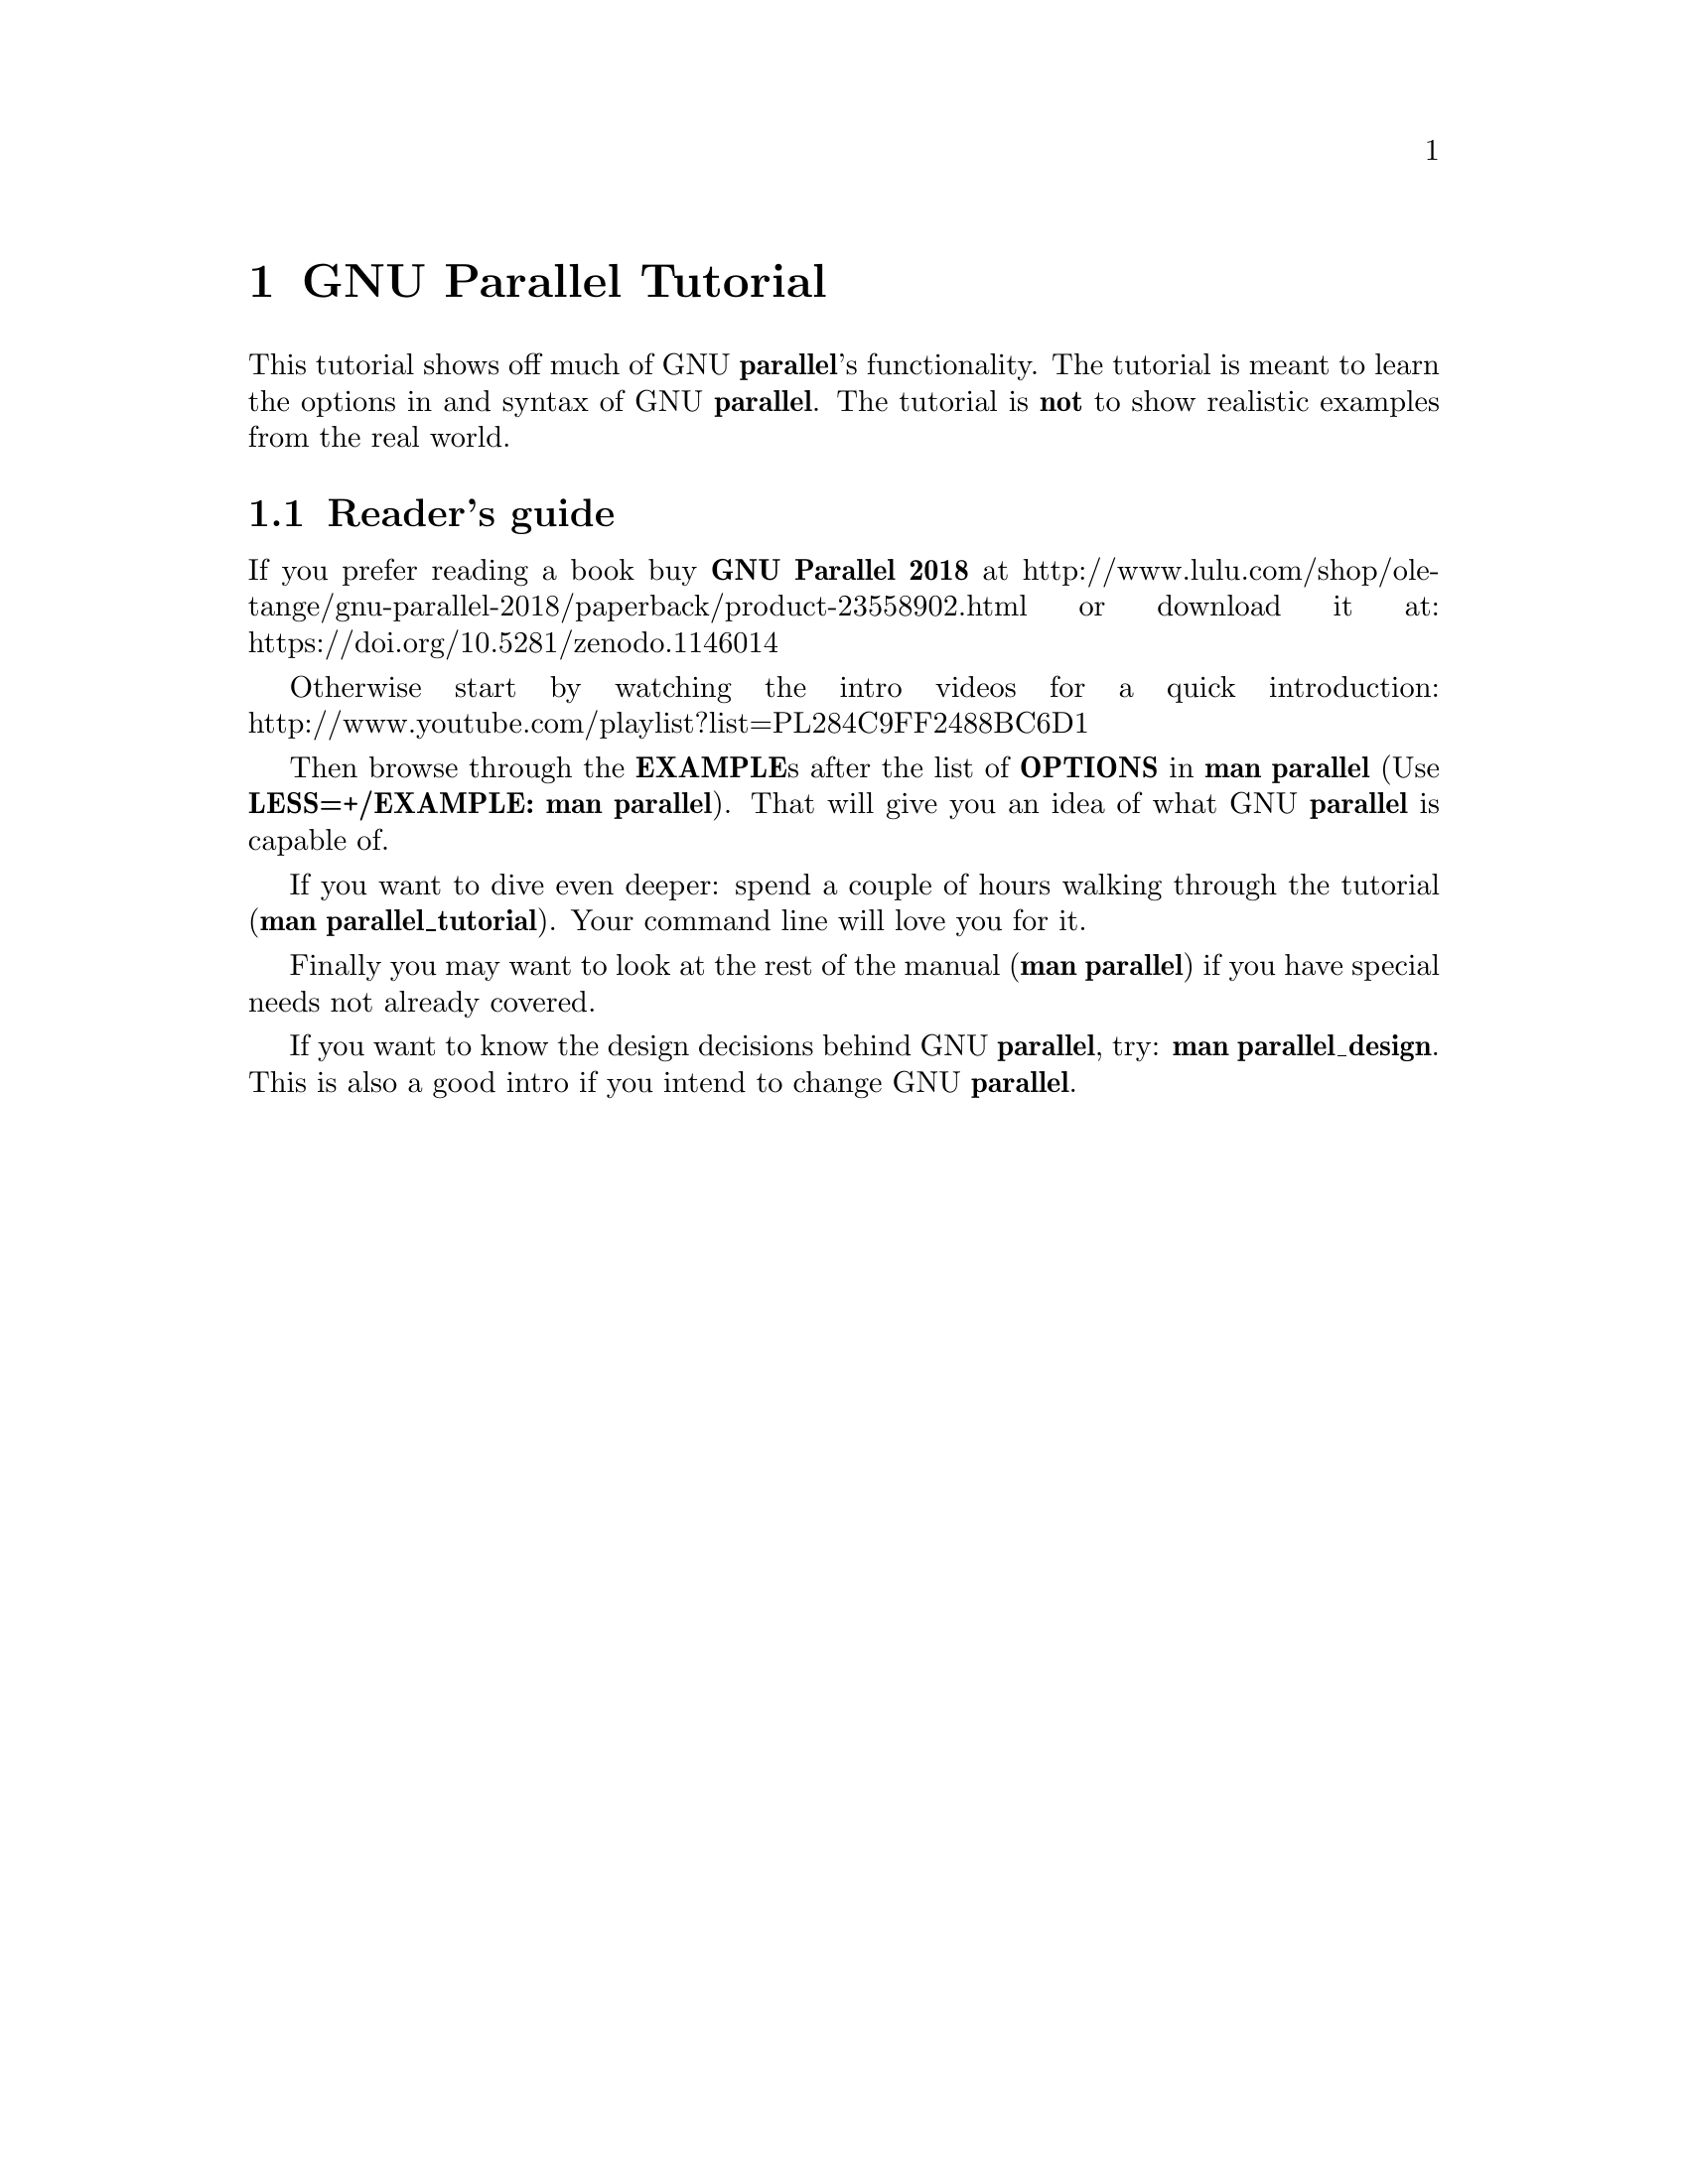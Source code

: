 \input texinfo
@setfilename GNU_Parallel_Tutorial.info

@documentencoding utf-8

@settitle GNU Parallel Tutorial

@node Top
@top GNU Parallel Tutorial

@menu
* GNU Parallel Tutorial::
* Prerequisites::
* Input sources::
* Building the command line::
* Controlling the output::
* Controlling the execution::
* Remote execution::
* Saving output to shell variables (advanced)::
* Saving to an SQL base (advanced)::
* --pipe::
* Shebang::
* Semaphore::
* Informational::
* Profiles::
* Spread the word::
@end menu

@node GNU Parallel Tutorial
@chapter GNU Parallel Tutorial

This tutorial shows off much of GNU @strong{parallel}'s functionality. The
tutorial is meant to learn the options in and syntax of GNU
@strong{parallel}.  The tutorial is @strong{not} to show realistic examples from the
real world.

@menu
* Reader's guide::
@end menu

@node Reader's guide
@section Reader's guide

If you prefer reading a book buy @strong{GNU Parallel 2018} at
http://www.lulu.com/shop/ole-tange/gnu-parallel-2018/paperback/product-23558902.html
or download it at: https://doi.org/10.5281/zenodo.1146014

Otherwise start by watching the intro videos for a quick introduction:
http://www.youtube.com/playlist?list=PL284C9FF2488BC6D1

Then browse through the @strong{EXAMPLE}s after the list of @strong{OPTIONS} in
@strong{man parallel} (Use @strong{LESS=+/EXAMPLE: man parallel}). That will give
you an idea of what GNU @strong{parallel} is capable of.

If you want to dive even deeper: spend a couple of hours walking
through the tutorial (@strong{man parallel_tutorial}). Your command line
will love you for it.

Finally you may want to look at the rest of the manual (@strong{man
parallel}) if you have special needs not already covered.

If you want to know the design decisions behind GNU @strong{parallel}, try:
@strong{man parallel_design}. This is also a good intro if you intend to
change GNU @strong{parallel}.

@node Prerequisites
@chapter Prerequisites

To run this tutorial you must have the following:

@table @asis
@item parallel >= version 20160822
@anchor{parallel >= version 20160822}

Install the newest version using your package manager (recommended for
security reasons), the way described in README, or with this command:

@verbatim
  $ (wget -O - pi.dk/3 || lynx -source pi.dk/3 || curl pi.dk/3/ || \
     fetch -o - http://pi.dk/3 ) > install.sh
  $ sha1sum install.sh
  12345678 3374ec53 bacb199b 245af2dd a86df6c9
  $ md5sum install.sh
  029a9ac0 6e8b5bc6 052eac57 b2c3c9ca
  $ sha512sum install.sh
  40f53af6 9e20dae5 713ba06c f517006d 9897747b ed8a4694 b1acba1b 1464beb4
  60055629 3f2356f3 3e9c4e3c 76e3f3af a9db4b32 bd33322b 975696fc e6b23cfb
  $ bash install.sh
@end verbatim

This will also install the newest version of the tutorial which you
can see by running this:

@verbatim
  man parallel_tutorial
@end verbatim

Most of the tutorial will work on older versions, too.

@item abc-file:
@anchor{abc-file:}

The file can be generated by this command:

@verbatim
  parallel -k echo ::: A B C > abc-file
@end verbatim

@item def-file:
@anchor{def-file:}

The file can be generated by this command:

@verbatim
  parallel -k echo ::: D E F > def-file
@end verbatim

@item abc0-file:
@anchor{abc0-file:}

The file can be generated by this command:

@verbatim
  perl -e 'printf "A\0B\0C\0"' > abc0-file
@end verbatim

@item abc_-file:
@anchor{abc_-file:}

The file can be generated by this command:

@verbatim
  perl -e 'printf "A_B_C_"' > abc_-file
@end verbatim

@item tsv-file.tsv
@anchor{tsv-file.tsv}

The file can be generated by this command:

@verbatim
  perl -e 'printf "f1\tf2\nA\tB\nC\tD\n"' > tsv-file.tsv
@end verbatim

@item num8
@anchor{num8}

The file can be generated by this command:

@verbatim
  perl -e 'for(1..8){print "$_\n"}' > num8
@end verbatim

@item num128
@anchor{num128}

The file can be generated by this command:

@verbatim
  perl -e 'for(1..128){print "$_\n"}' > num128
@end verbatim

@item num30000
@anchor{num30000}

The file can be generated by this command:

@verbatim
  perl -e 'for(1..30000){print "$_\n"}' > num30000
@end verbatim

@item num1000000
@anchor{num1000000}

The file can be generated by this command:

@verbatim
  perl -e 'for(1..1000000){print "$_\n"}' > num1000000
@end verbatim

@item num_%header
@anchor{num_%header}

The file can be generated by this command:

@verbatim
  (echo %head1; echo %head2; \
   perl -e 'for(1..10){print "$_\n"}') > num_%header
@end verbatim

@item fixedlen
@anchor{fixedlen}

The file can be generated by this command:

@verbatim
  perl -e 'print "HHHHAAABBBCCC"' > fixedlen
@end verbatim

@item For remote running: ssh login on 2 servers with no password in $SERVER1 and $SERVER2 must work.
@anchor{For remote running: ssh login on 2 servers with no password in $SERVER1 and $SERVER2 must work.}

@verbatim
  SERVER1=server.example.com
  SERVER2=server2.example.net
@end verbatim

So you must be able to do this:

@verbatim
  ssh $SERVER1 echo works
  ssh $SERVER2 echo works
@end verbatim

It can be setup by running 'ssh-keygen -t dsa; ssh-copy-id $SERVER1'
and using an empty passphrase.

@end table

@node Input sources
@chapter Input sources

GNU @strong{parallel} reads input from input sources. These can be files, the
command line, and stdin (standard input or a pipe).

@menu
* A single input source::
* Multiple input sources::
* Changing the argument separator.::
* Changing the argument delimiter::
* End-of-file value for input source::
* Skipping empty lines::
@end menu

@node A single input source
@section A single input source

Input can be read from the command line:

@verbatim
  parallel echo ::: A B C
@end verbatim

Output (the order may be different because the jobs are run in
parallel):

@verbatim
  A
  B
  C
@end verbatim

The input source can be a file:

@verbatim
  parallel -a abc-file echo
@end verbatim

Output: Same as above.

STDIN (standard input) can be the input source:

@verbatim
  cat abc-file | parallel echo
@end verbatim

Output: Same as above.

@node Multiple input sources
@section Multiple input sources

GNU @strong{parallel} can take multiple input sources given on the command
line. GNU @strong{parallel} then generates all combinations of the input
sources:

@verbatim
  parallel echo ::: A B C ::: D E F
@end verbatim

Output (the order may be different):

@verbatim
  A D
  A E
  A F
  B D
  B E
  B F
  C D
  C E
  C F
@end verbatim

The input sources can be files:

@verbatim
  parallel -a abc-file -a def-file echo
@end verbatim

Output: Same as above.

STDIN (standard input) can be one of the input sources using @strong{-}:

@verbatim
  cat abc-file | parallel -a - -a def-file echo
@end verbatim

Output: Same as above.

Instead of @strong{-a} files can be given after @strong{::::}:

@verbatim
  cat abc-file | parallel echo :::: - def-file
@end verbatim

Output: Same as above.

::: and :::: can be mixed:

@verbatim
  parallel echo ::: A B C :::: def-file
@end verbatim

Output: Same as above.

@menu
* Linking arguments from input sources::
@end menu

@node Linking arguments from input sources
@subsection Linking arguments from input sources

With @strong{--link} you can link the input sources and get one argument
from each input source:

@verbatim
  parallel --link echo ::: A B C ::: D E F
@end verbatim

Output (the order may be different):

@verbatim
  A D
  B E
  C F
@end verbatim

If one of the input sources is too short, its values will wrap:

@verbatim
  parallel --link echo ::: A B C D E ::: F G
@end verbatim

Output (the order may be different):

@verbatim
  A F
  B G
  C F
  D G
  E F
@end verbatim

For more flexible linking you can use @strong{:::+} and @strong{::::+}. They work
like @strong{:::} and @strong{::::} except they link the previous input source to
this input source.

This will link ABC to GHI:

@verbatim
  parallel echo :::: abc-file :::+ G H I :::: def-file
@end verbatim

Output (the order may be different):

@verbatim
  A G D
  A G E
  A G F
  B H D
  B H E
  B H F
  C I D
  C I E
  C I F
@end verbatim

This will link GHI to DEF:

@verbatim
  parallel echo :::: abc-file ::: G H I ::::+ def-file
@end verbatim

Output (the order may be different):

@verbatim
  A G D
  A H E
  A I F
  B G D
  B H E
  B I F
  C G D
  C H E
  C I F
@end verbatim

If one of the input sources is too short when using @strong{:::+} or
@strong{::::+}, the rest will be ignored:

@verbatim
  parallel echo ::: A B C D E :::+ F G
@end verbatim

Output (the order may be different):

@verbatim
  A F
  B G
@end verbatim

@node Changing the argument separator.
@section Changing the argument separator.

GNU @strong{parallel} can use other separators than @strong{:::} or @strong{::::}. This is
typically useful if @strong{:::} or @strong{::::} is used in the command to run:

@verbatim
  parallel --arg-sep ,, echo ,, A B C :::: def-file
@end verbatim

Output (the order may be different):

@verbatim
  A D
  A E
  A F
  B D
  B E
  B F
  C D
  C E
  C F
@end verbatim

Changing the argument file separator:

@verbatim
  parallel --arg-file-sep // echo ::: A B C // def-file
@end verbatim

Output: Same as above.

@node Changing the argument delimiter
@section Changing the argument delimiter

GNU @strong{parallel} will normally treat a full line as a single argument: It
uses @strong{\n} as argument delimiter. This can be changed with @strong{-d}:

@verbatim
  parallel -d _ echo :::: abc_-file
@end verbatim

Output (the order may be different):

@verbatim
  A
  B
  C
@end verbatim

NUL can be given as @strong{\0}:

@verbatim
  parallel -d '\0' echo :::: abc0-file
@end verbatim

Output: Same as above.

A shorthand for @strong{-d '\0'} is @strong{-0} (this will often be used to read files
from @strong{find ... -print0}):

@verbatim
  parallel -0 echo :::: abc0-file
@end verbatim

Output: Same as above.

@node End-of-file value for input source
@section End-of-file value for input source

GNU @strong{parallel} can stop reading when it encounters a certain value:

@verbatim
  parallel -E stop echo ::: A B stop C D
@end verbatim

Output:

@verbatim
  A
  B
@end verbatim

@node Skipping empty lines
@section Skipping empty lines

Using @strong{--no-run-if-empty} GNU @strong{parallel} will skip empty lines.

@verbatim
  (echo 1; echo; echo 2) | parallel --no-run-if-empty echo
@end verbatim

Output:

@verbatim
  1
  2
@end verbatim

@node Building the command line
@chapter Building the command line

@menu
* No command means arguments are commands::
* Replacement strings::
* More than one argument::
* Quoting::
* Trimming space::
* Respecting the shell::
@end menu

@node No command means arguments are commands
@section No command means arguments are commands

If no command is given after parallel the arguments themselves are
treated as commands:

@verbatim
  parallel ::: ls 'echo foo' pwd
@end verbatim

Output (the order may be different):

@verbatim
  [list of files in current dir]
  foo
  [/path/to/current/working/dir]
@end verbatim

The command can be a script, a binary or a Bash function if the function is
exported using @strong{export -f}:

@verbatim
  # Only works in Bash
  my_func() {
    echo in my_func $1
  }
  export -f my_func
  parallel my_func ::: 1 2 3
@end verbatim

Output (the order may be different):

@verbatim
  in my_func 1
  in my_func 2
  in my_func 3
@end verbatim

@node Replacement strings
@section Replacement strings

@menu
* The 7 predefined replacement strings::
* Changing the replacement strings::
* Perl expression replacement string::
* Positional replacement strings::
* Positional perl expression replacement string::
* Input from columns::
* Header defined replacement strings::
* More pre-defined replacement strings with --plus::
* Dynamic replacement strings with --plus::
@end menu

@node The 7 predefined replacement strings
@subsection The 7 predefined replacement strings

GNU @strong{parallel} has several replacement strings. If no replacement
strings are used the default is to append @strong{@{@}}:

@verbatim
  parallel echo ::: A/B.C
@end verbatim

Output:

@verbatim
  A/B.C
@end verbatim

The default replacement string is @strong{@{@}}:

@verbatim
  parallel echo {} ::: A/B.C
@end verbatim

Output:

@verbatim
  A/B.C
@end verbatim

The replacement string @strong{@{.@}} removes the extension:

@verbatim
  parallel echo {.} ::: A/B.C
@end verbatim

Output:

@verbatim
  A/B
@end verbatim

The replacement string @strong{@{/@}} removes the path:

@verbatim
  parallel echo {/} ::: A/B.C
@end verbatim

Output:

@verbatim
  B.C
@end verbatim

The replacement string @strong{@{//@}} keeps only the path:

@verbatim
  parallel echo {//} ::: A/B.C
@end verbatim

Output:

@verbatim
  A
@end verbatim

The replacement string @strong{@{/.@}} removes the path and the extension:

@verbatim
  parallel echo {/.} ::: A/B.C
@end verbatim

Output:

@verbatim
  B
@end verbatim

The replacement string @strong{@{#@}} gives the job number:

@verbatim
  parallel echo {#} ::: A B C
@end verbatim

Output (the order may be different):

@verbatim
  1
  2
  3
@end verbatim

The replacement string @strong{@{%@}} gives the job slot number (between 1 and
number of jobs to run in parallel):

@verbatim
  parallel -j 2 echo {%} ::: A B C
@end verbatim

Output (the order may be different and 1 and 2 may be swapped):

@verbatim
  1
  2
  1
@end verbatim

@node Changing the replacement strings
@subsection Changing the replacement strings

The replacement string @strong{@{@}} can be changed with @strong{-I}:

@verbatim
  parallel -I ,, echo ,, ::: A/B.C
@end verbatim

Output:

@verbatim
  A/B.C
@end verbatim

The replacement string @strong{@{.@}} can be changed with @strong{--extensionreplace}:

@verbatim
  parallel --extensionreplace ,, echo ,, ::: A/B.C
@end verbatim

Output:

@verbatim
  A/B
@end verbatim

The replacement string @strong{@{/@}} can be replaced with @strong{--basenamereplace}:

@verbatim
  parallel --basenamereplace ,, echo ,, ::: A/B.C
@end verbatim

Output:

@verbatim
  B.C
@end verbatim

The replacement string @strong{@{//@}} can be changed with @strong{--dirnamereplace}:

@verbatim
  parallel --dirnamereplace ,, echo ,, ::: A/B.C
@end verbatim

Output:

@verbatim
  A
@end verbatim

The replacement string @strong{@{/.@}} can be changed with @strong{--basenameextensionreplace}:

@verbatim
  parallel --basenameextensionreplace ,, echo ,, ::: A/B.C
@end verbatim

Output:

@verbatim
  B
@end verbatim

The replacement string @strong{@{#@}} can be changed with @strong{--seqreplace}:

@verbatim
  parallel --seqreplace ,, echo ,, ::: A B C
@end verbatim

Output (the order may be different):

@verbatim
  1
  2
  3
@end verbatim

The replacement string @strong{@{%@}} can be changed with @strong{--slotreplace}:

@verbatim
  parallel -j2 --slotreplace ,, echo ,, ::: A B C
@end verbatim

Output (the order may be different and 1 and 2 may be swapped):

@verbatim
  1
  2
  1
@end verbatim

@node Perl expression replacement string
@subsection Perl expression replacement string

When predefined replacement strings are not flexible enough a perl
expression can be used instead. One example is to remove two
extensions: foo.tar.gz becomes foo

@verbatim
  parallel echo '{= s:\.[^.]+$::;s:\.[^.]+$::; =}' ::: foo.tar.gz
@end verbatim

Output:

@verbatim
  foo
@end verbatim

In @strong{@{= =@}} you can access all of GNU @strong{parallel}'s internal functions
and variables. A few are worth mentioning.

@strong{total_jobs()} returns the total number of jobs:

@verbatim
  parallel echo Job {#} of {= '$_=total_jobs()' =} ::: {1..5}
@end verbatim

Output:

@verbatim
  Job 1 of 5
  Job 2 of 5
  Job 3 of 5
  Job 4 of 5
  Job 5 of 5
@end verbatim

@strong{Q(...)} shell quotes the string:

@verbatim
  parallel echo {} shell quoted is {= '$_=Q($_)' =} ::: '*/!#$'
@end verbatim

Output:

@verbatim
  */!#$ shell quoted is \*/\!\#\$
@end verbatim

@strong{skip()} skips the job:

@verbatim
  parallel echo {= 'if($_==3) { skip() }' =} ::: {1..5}
@end verbatim

Output:

@verbatim
  1
  2
  4
  5
@end verbatim

@strong{@@arg} contains the input source variables:

@verbatim
  parallel echo {= 'if($arg[1]==$arg[2]) { skip() }' =} \
    ::: {1..3} ::: {1..3}
@end verbatim

Output:

@verbatim
  1 2
  1 3
  2 1
  2 3
  3 1
  3 2
@end verbatim

If the strings @strong{@{=} and @strong{=@}} cause problems they can be replaced with @strong{--parens}:

@verbatim
  parallel --parens ,,,, echo ',, s:\.[^.]+$::;s:\.[^.]+$::; ,,' \
    ::: foo.tar.gz
@end verbatim

Output:

@verbatim
  foo
@end verbatim

To define a shorthand replacement string use @strong{--rpl}:

@verbatim
  parallel --rpl '.. s:\.[^.]+$::;s:\.[^.]+$::;' echo '..' \
    ::: foo.tar.gz
@end verbatim

Output: Same as above.

If the shorthand starts with @strong{@{} it can be used as a positional
replacement string, too:

@verbatim
  parallel --rpl '{..} s:\.[^.]+$::;s:\.[^.]+$::;' echo '{..}'
    ::: foo.tar.gz
@end verbatim

Output: Same as above.

If the shorthand contains matching parenthesis the replacement string
becomes a dynamic replacement string and the string in the parenthesis
can be accessed as $$1. If there are multiple matching parenthesis,
the matched strings can be accessed using $$2, $$3 and so on.

You can think of this as giving arguments to the replacement
string. Here we give the argument @strong{.tar.gz} to the replacement string
@strong{@{%@emph{string}@}} which removes @emph{string}:

@verbatim
  parallel --rpl '{%(.+?)} s/$$1$//;' echo {%.tar.gz}.zip ::: foo.tar.gz
@end verbatim

Output:

@verbatim
  foo.zip
@end verbatim

Here we give the two arguments @strong{tar.gz} and @strong{zip} to the replacement
string @strong{@{/@emph{string1}/@emph{string2}@}} which replaces @emph{string1} with
@emph{string2}:

@verbatim
  parallel --rpl '{/(.+?)/(.*?)} s/$$1/$$2/;' echo {/tar.gz/zip} \
    ::: foo.tar.gz
@end verbatim

Output:

@verbatim
  foo.zip
@end verbatim

GNU @strong{parallel}'s 7 replacement strings are implemented as this:

@verbatim
  --rpl '{} '
  --rpl '{#} $_=$job->seq()'
  --rpl '{%} $_=$job->slot()'
  --rpl '{/} s:.*/::'
  --rpl '{//} $Global::use{"File::Basename"} ||=
           eval "use File::Basename; 1;"; $_ = dirname($_);'
  --rpl '{/.} s:.*/::; s:\.[^/.]+$::;'
  --rpl '{.} s:\.[^/.]+$::'
@end verbatim

@node Positional replacement strings
@subsection Positional replacement strings

With multiple input sources the argument from the individual input
sources can be accessed with @w{@strong{@{}number@strong{@}}}:

@verbatim
  parallel echo {1} and {2} ::: A B ::: C D
@end verbatim

Output (the order may be different):

@verbatim
  A and C
  A and D
  B and C
  B and D
@end verbatim

The positional replacement strings can also be modified using @strong{/}, @strong{//}, @strong{/.}, and  @strong{.}:

@verbatim
  parallel echo /={1/} //={1//} /.={1/.} .={1.} ::: A/B.C D/E.F
@end verbatim

Output (the order may be different):

@verbatim
  /=B.C //=A /.=B .=A/B
  /=E.F //=D /.=E .=D/E
@end verbatim

If a position is negative, it will refer to the input source counted
from behind:

@verbatim
  parallel echo 1={1} 2={2} 3={3} -1={-1} -2={-2} -3={-3} \
    ::: A B ::: C D ::: E F
@end verbatim

Output (the order may be different):

@verbatim
  1=A 2=C 3=E -1=E -2=C -3=A
  1=A 2=C 3=F -1=F -2=C -3=A
  1=A 2=D 3=E -1=E -2=D -3=A
  1=A 2=D 3=F -1=F -2=D -3=A
  1=B 2=C 3=E -1=E -2=C -3=B
  1=B 2=C 3=F -1=F -2=C -3=B
  1=B 2=D 3=E -1=E -2=D -3=B
  1=B 2=D 3=F -1=F -2=D -3=B
@end verbatim

@node Positional perl expression replacement string
@subsection Positional perl expression replacement string

To use a perl expression as a positional replacement string simply
prepend the perl expression with number and space:

@verbatim
  parallel echo '{=2 s:\.[^.]+$::;s:\.[^.]+$::; =} {1}' \
    ::: bar ::: foo.tar.gz
@end verbatim

Output:

@verbatim
  foo bar
@end verbatim

If a shorthand defined using @strong{--rpl} starts with @strong{@{} it can be used as
a positional replacement string, too:

@verbatim
  parallel --rpl '{..} s:\.[^.]+$::;s:\.[^.]+$::;' echo '{2..} {1}' \
    ::: bar ::: foo.tar.gz
@end verbatim

Output: Same as above.

@node Input from columns
@subsection Input from columns

The columns in a file can be bound to positional replacement strings
using @strong{--colsep}. Here the columns are separated by TAB (\t):

@verbatim
  parallel --colsep '\t' echo 1={1} 2={2} :::: tsv-file.tsv
@end verbatim

Output (the order may be different):

@verbatim
  1=f1 2=f2
  1=A 2=B
  1=C 2=D
@end verbatim

@node Header defined replacement strings
@subsection Header defined replacement strings

With @strong{--header} GNU @strong{parallel} will use the first value of the input
source as the name of the replacement string. Only the non-modified
version @strong{@{@}} is supported:

@verbatim
  parallel --header : echo f1={f1} f2={f2} ::: f1 A B ::: f2 C D
@end verbatim

Output (the order may be different):

@verbatim
  f1=A f2=C
  f1=A f2=D
  f1=B f2=C
  f1=B f2=D
@end verbatim

It is useful with @strong{--colsep} for processing files with TAB separated values:

@verbatim
  parallel --header : --colsep '\t' echo f1={f1} f2={f2} \
    :::: tsv-file.tsv
@end verbatim

Output (the order may be different):

@verbatim
  f1=A f2=B
  f1=C f2=D
@end verbatim

@node More pre-defined replacement strings with --plus
@subsection More pre-defined replacement strings with --plus

@strong{--plus} adds the replacement strings @strong{@{+/@} @{+.@} @{+..@} @{+...@} @{..@}  @{...@}
@{/..@} @{/...@} @{##@}}. The idea being that @strong{@{+foo@}} matches the opposite of @strong{@{foo@}}
and @strong{@{@}} = @strong{@{+/@}}/@strong{@{/@}} = @strong{@{.@}}.@strong{@{+.@}} = @strong{@{+/@}}/@strong{@{/.@}}.@strong{@{+.@}} = @strong{@{..@}}.@strong{@{+..@}} =
@strong{@{+/@}}/@strong{@{/..@}}.@strong{@{+..@}} = @strong{@{...@}}.@strong{@{+...@}} = @strong{@{+/@}}/@strong{@{/...@}}.@strong{@{+...@}}.

@verbatim
  parallel --plus echo {} ::: dir/sub/file.ex1.ex2.ex3
  parallel --plus echo {+/}/{/} ::: dir/sub/file.ex1.ex2.ex3
  parallel --plus echo {.}.{+.} ::: dir/sub/file.ex1.ex2.ex3
  parallel --plus echo {+/}/{/.}.{+.} ::: dir/sub/file.ex1.ex2.ex3
  parallel --plus echo {..}.{+..} ::: dir/sub/file.ex1.ex2.ex3
  parallel --plus echo {+/}/{/..}.{+..} ::: dir/sub/file.ex1.ex2.ex3
  parallel --plus echo {...}.{+...} ::: dir/sub/file.ex1.ex2.ex3
  parallel --plus echo {+/}/{/...}.{+...} ::: dir/sub/file.ex1.ex2.ex3
@end verbatim

Output:

@verbatim
  dir/sub/file.ex1.ex2.ex3
@end verbatim

@strong{@{##@}} is simply the number of jobs:

@verbatim
  parallel --plus echo Job {#} of {##} ::: {1..5}
@end verbatim

Output:

@verbatim
  Job 1 of 5
  Job 2 of 5
  Job 3 of 5
  Job 4 of 5
  Job 5 of 5
@end verbatim

@node Dynamic replacement strings with --plus
@subsection Dynamic replacement strings with --plus

@strong{--plus} also defines these dynamic replacement strings:

@table @asis
@item @strong{@{:-@emph{string}@}}
@anchor{@strong{@{:-@emph{string}@}}}

Default value is @emph{string} if the argument is empty.

@item @strong{@{:@emph{number}@}}
@anchor{@strong{@{:@emph{number}@}}}

Substring from @emph{number} till end of string.

@item @strong{@{:@emph{number1}:@emph{number2}@}}
@anchor{@strong{@{:@emph{number1}:@emph{number2}@}}}

Substring from @emph{number1} to @emph{number2}.

@item @strong{@{#@emph{string}@}}
@anchor{@strong{@{#@emph{string}@}}}

If the argument starts with @emph{string}, remove it.

@item @strong{@{%@emph{string}@}}
@anchor{@strong{@{%@emph{string}@}}}

If the argument ends with @emph{string}, remove it.

@item @strong{@{/@emph{string1}/@emph{string2}@}}
@anchor{@strong{@{/@emph{string1}/@emph{string2}@}}}

Replace @emph{string1} with @emph{string2}.

@item @strong{@{^@emph{string}@}}
@anchor{@strong{@{^@emph{string}@}}}

If the argument starts with @emph{string}, upper case it. @emph{string} must
be a single letter.

@item @strong{@{^^@emph{string}@}}
@anchor{@strong{@{^^@emph{string}@}}}

If the argument contains @emph{string}, upper case it. @emph{string} must be a
single letter.

@item @strong{@{,@emph{string}@}}
@anchor{@strong{@{@comma{}@emph{string}@}}}

If the argument starts with @emph{string}, lower case it. @emph{string} must
be a single letter.

@item @strong{@{,,@emph{string}@}}
@anchor{@strong{@{@comma{}@comma{}@emph{string}@}}}

If the argument contains @emph{string}, lower case it. @emph{string} must be a
single letter.

@end table

They are inspired from @strong{Bash}:

@verbatim
  unset myvar
  echo ${myvar:-myval}
  parallel --plus echo {:-myval} ::: "$myvar"

  myvar=abcAaAdef
  echo ${myvar:2}
  parallel --plus echo {:2} ::: "$myvar"

  echo ${myvar:2:3}
  parallel --plus echo {:2:3} ::: "$myvar"

  echo ${myvar#bc}
  parallel --plus echo {#bc} ::: "$myvar"
  echo ${myvar#abc}
  parallel --plus echo {#abc} ::: "$myvar"

  echo ${myvar%de}
  parallel --plus echo {%de} ::: "$myvar"
  echo ${myvar%def}
  parallel --plus echo {%def} ::: "$myvar"

  echo ${myvar/def/ghi}
  parallel --plus echo {/def/ghi} ::: "$myvar"

  echo ${myvar^a}
  parallel --plus echo {^a} ::: "$myvar"
  echo ${myvar^^a}
  parallel --plus echo {^^a} ::: "$myvar"

  myvar=AbcAaAdef
  echo ${myvar,A}
  parallel --plus echo '{,A}' ::: "$myvar"
  echo ${myvar,,A}
  parallel --plus echo '{,,A}' ::: "$myvar"
@end verbatim

Output:

@verbatim
  myval
  myval
  cAaAdef
  cAaAdef
  cAa
  cAa
  abcAaAdef
  abcAaAdef
  AaAdef
  AaAdef
  abcAaAdef
  abcAaAdef
  abcAaA
  abcAaA
  abcAaAghi
  abcAaAghi
  AbcAaAdef
  AbcAaAdef
  AbcAAAdef
  AbcAAAdef
  abcAaAdef
  abcAaAdef
  abcaaadef
  abcaaadef
@end verbatim

@node More than one argument
@section More than one argument

With @strong{--xargs} GNU @strong{parallel} will fit as many arguments as possible on a
single line:

@verbatim
  cat num30000 | parallel --xargs echo | wc -l
@end verbatim

Output (if you run this under Bash on GNU/Linux):

@verbatim
  2
@end verbatim

The 30000 arguments fitted on 2 lines.

The maximal length of a single line can be set with @strong{-s}. With a maximal
line length of 10000 chars 17 commands will be run:

@verbatim
  cat num30000 | parallel --xargs -s 10000 echo | wc -l
@end verbatim

Output:

@verbatim
  17
@end verbatim

For better parallelism GNU @strong{parallel} can distribute the arguments
between all the parallel jobs when end of file is met.

Below GNU @strong{parallel} reads the last argument when generating the second
job. When GNU @strong{parallel} reads the last argument, it spreads all the
arguments for the second job over 4 jobs instead, as 4 parallel jobs
are requested.

The first job will be the same as the @strong{--xargs} example above, but the
second job will be split into 4 evenly sized jobs, resulting in a
total of 5 jobs:

@verbatim
  cat num30000 | parallel --jobs 4 -m echo | wc -l
@end verbatim

Output (if you run this under Bash on GNU/Linux):

@verbatim
  5
@end verbatim

This is even more visible when running 4 jobs with 10 arguments. The
10 arguments are being spread over 4 jobs:

@verbatim
  parallel --jobs 4 -m echo ::: 1 2 3 4 5 6 7 8 9 10
@end verbatim

Output:

@verbatim
  1 2 3
  4 5 6
  7 8 9
  10
@end verbatim

A replacement string can be part of a word. @strong{-m} will not repeat the context:

@verbatim
  parallel --jobs 4 -m echo pre-{}-post ::: A B C D E F G
@end verbatim

Output (the order may be different):

@verbatim
  pre-A B-post
  pre-C D-post
  pre-E F-post
  pre-G-post
@end verbatim

To repeat the context use @strong{-X} which otherwise works like @strong{-m}:

@verbatim
  parallel --jobs 4 -X echo pre-{}-post ::: A B C D E F G
@end verbatim

Output (the order may be different):

@verbatim
  pre-A-post pre-B-post
  pre-C-post pre-D-post
  pre-E-post pre-F-post
  pre-G-post
@end verbatim

To limit the number of arguments use @strong{-N}:

@verbatim
  parallel -N3 echo ::: A B C D E F G H
@end verbatim

Output (the order may be different):

@verbatim
  A B C
  D E F
  G H
@end verbatim

@strong{-N} also sets the positional replacement strings:

@verbatim
  parallel -N3 echo 1={1} 2={2} 3={3} ::: A B C D E F G H
@end verbatim

Output (the order may be different):

@verbatim
  1=A 2=B 3=C
  1=D 2=E 3=F
  1=G 2=H 3=
@end verbatim

@strong{-N0} reads 1 argument but inserts none:

@verbatim
  parallel -N0 echo foo ::: 1 2 3
@end verbatim

Output:

@verbatim
  foo
  foo
  foo
@end verbatim

@node Quoting
@section Quoting

Command lines that contain special characters may need to be protected from the shell.

The @strong{perl} program @strong{print "@@ARGV\n"} basically works like @strong{echo}.

@verbatim
  perl -e 'print "@ARGV\n"' A
@end verbatim

Output:

@verbatim
  A
@end verbatim

To run that in parallel the command needs to be quoted:

@verbatim
  parallel perl -e 'print "@ARGV\n"' ::: This wont work
@end verbatim

Output:

@verbatim
  [Nothing]
@end verbatim

To quote the command use @strong{-q}:

@verbatim
  parallel -q perl -e 'print "@ARGV\n"' ::: This works
@end verbatim

Output (the order may be different):

@verbatim
  This
  works
@end verbatim

Or you can quote the critical part using @strong{\'}:

@verbatim
  parallel perl -e \''print "@ARGV\n"'\' ::: This works, too
@end verbatim

Output (the order may be different):

@verbatim
  This
  works,
  too
@end verbatim

GNU @strong{parallel} can also \-quote full lines. Simply run this:

@verbatim
  parallel --shellquote
  Warning: Input is read from the terminal. You either know what you
  Warning: are doing (in which case: YOU ARE AWESOME!) or you forgot
  Warning: ::: or :::: or to pipe data into parallel. If so
  Warning: consider going through the tutorial: man parallel_tutorial
  Warning: Press CTRL-D to exit.
  perl -e 'print "@ARGV\n"'
  [CTRL-D]
@end verbatim

Output:

@verbatim
  perl\ -e\ \'print\ \"@ARGV\\n\"\'
@end verbatim

This can then be used as the command:

@verbatim
  parallel perl\ -e\ \'print\ \"@ARGV\\n\"\' ::: This also works
@end verbatim

Output (the order may be different):

@verbatim
  This
  also
  works
@end verbatim

@node Trimming space
@section Trimming space

Space can be trimmed on the arguments using @strong{--trim}:

@verbatim
  parallel --trim r echo pre-{}-post ::: ' A '
@end verbatim

Output:

@verbatim
  pre- A-post
@end verbatim

To trim on the left side:

@verbatim
  parallel --trim l echo pre-{}-post ::: ' A '
@end verbatim

Output:

@verbatim
  pre-A -post
@end verbatim

To trim on the both sides:

@verbatim
  parallel --trim lr echo pre-{}-post ::: ' A '
@end verbatim

Output:

@verbatim
  pre-A-post
@end verbatim

@node Respecting the shell
@section Respecting the shell

This tutorial uses Bash as the shell. GNU @strong{parallel} respects which
shell you are using, so in @strong{zsh} you can do:

@verbatim
  parallel echo \={} ::: zsh bash ls
@end verbatim

Output:

@verbatim
  /usr/bin/zsh
  /bin/bash
  /bin/ls
@end verbatim

In @strong{csh} you can do:

@verbatim
  parallel 'set a="{}"; if( { test -d "$a" } ) echo "$a is a dir"' ::: *
@end verbatim

Output:

@verbatim
  [somedir] is a dir
@end verbatim

This also becomes useful if you use GNU @strong{parallel} in a shell script:
GNU @strong{parallel} will use the same shell as the shell script.

@node Controlling the output
@chapter Controlling the output

The output can prefixed with the argument:

@verbatim
  parallel --tag echo foo-{} ::: A B C
@end verbatim

Output (the order may be different):

@verbatim
  A       foo-A
  B       foo-B
  C       foo-C
@end verbatim

To prefix it with another string use @strong{--tagstring}:

@verbatim
  parallel --tagstring {}-bar echo foo-{} ::: A B C
@end verbatim

Output (the order may be different):

@verbatim
  A-bar   foo-A
  B-bar   foo-B
  C-bar   foo-C
@end verbatim

To see what commands will be run without running them use @strong{--dryrun}:

@verbatim
  parallel --dryrun echo {} ::: A B C
@end verbatim

Output (the order may be different):

@verbatim
  echo A
  echo B
  echo C
@end verbatim

To print the command before running them use @strong{--verbose}:

@verbatim
  parallel --verbose echo {} ::: A B C
@end verbatim

Output (the order may be different):

@verbatim
  echo A
  echo B
  A
  echo C
  B
  C
@end verbatim

GNU @strong{parallel} will postpone the output until the command completes:

@verbatim
  parallel -j2 'printf "%s-start\n%s" {} {};
    sleep {};printf "%s\n" -middle;echo {}-end' ::: 4 2 1
@end verbatim

Output:

@verbatim
  2-start
  2-middle
  2-end
  1-start
  1-middle
  1-end
  4-start
  4-middle
  4-end
@end verbatim

To get the output immediately use @strong{--ungroup}:

@verbatim
  parallel -j2 --ungroup 'printf "%s-start\n%s" {} {};
    sleep {};printf "%s\n" -middle;echo {}-end' ::: 4 2 1
@end verbatim

Output:

@verbatim
  4-start
  42-start
  2-middle
  2-end
  1-start
  1-middle
  1-end
  -middle
  4-end
@end verbatim

@strong{--ungroup} is fast, but can cause half a line from one job to be mixed
with half a line of another job. That has happened in the second line,
where the line '4-middle' is mixed with '2-start'.

To avoid this use @strong{--linebuffer}:

@verbatim
  parallel -j2 --linebuffer 'printf "%s-start\n%s" {} {};
    sleep {};printf "%s\n" -middle;echo {}-end' ::: 4 2 1
@end verbatim

Output:

@verbatim
  4-start
  2-start
  2-middle
  2-end
  1-start
  1-middle
  1-end
  4-middle
  4-end
@end verbatim

To force the output in the same order as the arguments use @strong{--keep-order}/@strong{-k}:

@verbatim
  parallel -j2 -k 'printf "%s-start\n%s" {} {};
    sleep {};printf "%s\n" -middle;echo {}-end' ::: 4 2 1
@end verbatim

Output:

@verbatim
  4-start
  4-middle
  4-end
  2-start
  2-middle
  2-end
  1-start
  1-middle
  1-end
@end verbatim

@menu
* Saving output into files::
@end menu

@node Saving output into files
@section Saving output into files

GNU @strong{parallel} can save the output of each job into files:

@verbatim
  parallel --files echo ::: A B C
@end verbatim

Output will be similar to this:

@verbatim
  /tmp/pAh6uWuQCg.par
  /tmp/opjhZCzAX4.par
  /tmp/W0AT_Rph2o.par
@end verbatim

By default GNU @strong{parallel} will cache the output in files in @strong{/tmp}. This
can be changed by setting @strong{$TMPDIR} or @strong{--tmpdir}:

@verbatim
  parallel --tmpdir /var/tmp --files echo ::: A B C
@end verbatim

Output will be similar to this:

@verbatim
  /var/tmp/N_vk7phQRc.par
  /var/tmp/7zA4Ccf3wZ.par
  /var/tmp/LIuKgF_2LP.par
@end verbatim

Or:

@verbatim
  TMPDIR=/var/tmp parallel --files echo ::: A B C
@end verbatim

Output: Same as above.

The output files can be saved in a structured way using @strong{--results}:

@verbatim
  parallel --results outdir echo ::: A B C
@end verbatim

Output:

@verbatim
  A
  B
  C
@end verbatim

These files were also generated containing the standard output
(stdout), standard error (stderr), and the sequence number (seq):

@verbatim
  outdir/1/A/seq
  outdir/1/A/stderr
  outdir/1/A/stdout
  outdir/1/B/seq
  outdir/1/B/stderr
  outdir/1/B/stdout
  outdir/1/C/seq
  outdir/1/C/stderr
  outdir/1/C/stdout
@end verbatim

@strong{--header :} will take the first value as name and use that in the
directory structure. This is useful if you are using multiple input
sources:

@verbatim
  parallel --header : --results outdir echo ::: f1 A B ::: f2 C D
@end verbatim

Generated files:

@verbatim
  outdir/f1/A/f2/C/seq
  outdir/f1/A/f2/C/stderr
  outdir/f1/A/f2/C/stdout
  outdir/f1/A/f2/D/seq
  outdir/f1/A/f2/D/stderr
  outdir/f1/A/f2/D/stdout
  outdir/f1/B/f2/C/seq
  outdir/f1/B/f2/C/stderr
  outdir/f1/B/f2/C/stdout
  outdir/f1/B/f2/D/seq
  outdir/f1/B/f2/D/stderr
  outdir/f1/B/f2/D/stdout
@end verbatim

The directories are named after the variables and their values.

@node Controlling the execution
@chapter Controlling the execution

@menu
* Number of simultaneous jobs::
* Shuffle job order::
* Interactivity::
* A terminal for every job::
* Timing::
* Progress information::
* Termination::
* Limiting the resources::
@end menu

@node Number of simultaneous jobs
@section Number of simultaneous jobs

The number of concurrent jobs is given with @strong{--jobs}/@strong{-j}:

@verbatim
  /usr/bin/time parallel -N0 -j64 sleep 1 :::: num128
@end verbatim

With 64 jobs in parallel the 128 @strong{sleep}s will take 2-8 seconds to run -
depending on how fast your machine is.

By default @strong{--jobs} is the same as the number of CPU cores. So this:

@verbatim
  /usr/bin/time parallel -N0 sleep 1 :::: num128
@end verbatim

should take twice the time of running 2 jobs per CPU core:

@verbatim
  /usr/bin/time parallel -N0 --jobs 200% sleep 1 :::: num128
@end verbatim

@strong{--jobs 0} will run as many jobs in parallel as possible:

@verbatim
  /usr/bin/time parallel -N0 --jobs 0 sleep 1 :::: num128
@end verbatim

which should take 1-7 seconds depending on how fast your machine is.

@strong{--jobs} can read from a file which is re-read when a job finishes:

@verbatim
  echo 50% > my_jobs
  /usr/bin/time parallel -N0 --jobs my_jobs sleep 1 :::: num128 &
  sleep 1
  echo 0 > my_jobs
  wait
@end verbatim

The first second only 50% of the CPU cores will run a job. Then @strong{0} is
put into @strong{my_jobs} and then the rest of the jobs will be started in
parallel.

Instead of basing the percentage on the number of CPU cores
GNU @strong{parallel} can base it on the number of CPUs:

@verbatim
  parallel --use-cpus-instead-of-cores -N0 sleep 1 :::: num8
@end verbatim

@node Shuffle job order
@section Shuffle job order

If you have many jobs (e.g. by multiple combinations of input
sources), it can be handy to shuffle the jobs, so you get different
values run. Use @strong{--shuf} for that:

@verbatim
  parallel --shuf echo ::: 1 2 3 ::: a b c ::: A B C
@end verbatim

Output:

@verbatim
  All combinations but different order for each run.
@end verbatim

@node Interactivity
@section Interactivity

GNU @strong{parallel} can ask the user if a command should be run using @strong{--interactive}:

@verbatim
  parallel --interactive echo ::: 1 2 3
@end verbatim

Output:

@verbatim
  echo 1 ?...y
  echo 2 ?...n
  1
  echo 3 ?...y
  3
@end verbatim

GNU @strong{parallel} can be used to put arguments on the command line for an
interactive command such as @strong{emacs} to edit one file at a time:

@verbatim
  parallel --tty emacs ::: 1 2 3
@end verbatim

Or give multiple argument in one go to open multiple files:

@verbatim
  parallel -X --tty vi ::: 1 2 3
@end verbatim

@node A terminal for every job
@section A terminal for every job

Using @strong{--tmux} GNU @strong{parallel} can start a terminal for every job run:

@verbatim
  seq 10 20 | parallel --tmux 'echo start {}; sleep {}; echo done {}'
@end verbatim

This will tell you to run something similar to:

@verbatim
  tmux -S /tmp/tmsrPrO0 attach
@end verbatim

Using normal @strong{tmux} keystrokes (CTRL-b n or CTRL-b p) you can cycle
between windows of the running jobs. When a job is finished it will
pause for 10 seconds before closing the window.

@node Timing
@section Timing

Some jobs do heavy I/O when they start. To avoid a thundering herd GNU
@strong{parallel} can delay starting new jobs. @strong{--delay} @emph{X} will make
sure there is at least @emph{X} seconds between each start:

@verbatim
  parallel --delay 2.5 echo Starting {}\;date ::: 1 2 3
@end verbatim

Output:

@verbatim
  Starting 1
  Thu Aug 15 16:24:33 CEST 2013
  Starting 2
  Thu Aug 15 16:24:35 CEST 2013
  Starting 3
  Thu Aug 15 16:24:38 CEST 2013
@end verbatim

If jobs taking more than a certain amount of time are known to fail,
they can be stopped with @strong{--timeout}. The accuracy of @strong{--timeout} is
2 seconds:

@verbatim
  parallel --timeout 4.1 sleep {}\; echo {} ::: 2 4 6 8
@end verbatim

Output:

@verbatim
  2
  4
@end verbatim

GNU @strong{parallel} can compute the median runtime for jobs and kill those
that take more than 200% of the median runtime:

@verbatim
  parallel --timeout 200% sleep {}\; echo {} ::: 2.1 2.2 3 7 2.3
@end verbatim

Output:

@verbatim
  2.1
  2.2
  3
  2.3
@end verbatim

@node Progress information
@section Progress information

Based on the runtime of completed jobs GNU @strong{parallel} can estimate the
total runtime:

@verbatim
  parallel --eta sleep ::: 1 3 2 2 1 3 3 2 1
@end verbatim

Output:

@verbatim
  Computers / CPU cores / Max jobs to run
  1:local / 2 / 2

  Computer:jobs running/jobs completed/%of started jobs/
    Average seconds to complete
  ETA: 2s 0left 1.11avg  local:0/9/100%/1.1s
@end verbatim

GNU @strong{parallel} can give progress information with @strong{--progress}:

@verbatim
  parallel --progress sleep ::: 1 3 2 2 1 3 3 2 1
@end verbatim

Output:

@verbatim
  Computers / CPU cores / Max jobs to run
  1:local / 2 / 2

  Computer:jobs running/jobs completed/%of started jobs/
    Average seconds to complete
  local:0/9/100%/1.1s
@end verbatim

A progress bar can be shown with @strong{--bar}:

@verbatim
  parallel --bar sleep ::: 1 3 2 2 1 3 3 2 1
@end verbatim

And a graphic bar can be shown with @strong{--bar} and @strong{zenity}:

@verbatim
  seq 1000 | parallel -j10 --bar '(echo -n {};sleep 0.1)' \
    2> >(zenity --progress --auto-kill --auto-close)
@end verbatim

A logfile of the jobs completed so far can be generated with @strong{--joblog}:

@verbatim
  parallel --joblog /tmp/log exit  ::: 1 2 3 0
  cat /tmp/log
@end verbatim

Output:

@verbatim
  Seq Host Starttime      Runtime Send Receive Exitval Signal Command
  1   :    1376577364.974 0.008   0    0       1       0      exit 1
  2   :    1376577364.982 0.013   0    0       2       0      exit 2
  3   :    1376577364.990 0.013   0    0       3       0      exit 3
  4   :    1376577365.003 0.003   0    0       0       0      exit 0
@end verbatim

The log contains the job sequence, which host the job was run on, the
start time and run time, how much data was transferred, the exit
value, the signal that killed the job, and finally the command being
run.

With a joblog GNU @strong{parallel} can be stopped and later pickup where it
left off. It it important that the input of the completed jobs is
unchanged.

@verbatim
  parallel --joblog /tmp/log exit  ::: 1 2 3 0
  cat /tmp/log
  parallel --resume --joblog /tmp/log exit  ::: 1 2 3 0 0 0
  cat /tmp/log
@end verbatim

Output:

@verbatim
  Seq Host Starttime      Runtime Send Receive Exitval Signal Command
  1   :    1376580069.544 0.008   0    0       1       0      exit 1
  2   :    1376580069.552 0.009   0    0       2       0      exit 2
  3   :    1376580069.560 0.012   0    0       3       0      exit 3
  4   :    1376580069.571 0.005   0    0       0       0      exit 0

  Seq Host Starttime      Runtime Send Receive Exitval Signal Command
  1   :    1376580069.544 0.008   0    0       1       0      exit 1
  2   :    1376580069.552 0.009   0    0       2       0      exit 2
  3   :    1376580069.560 0.012   0    0       3       0      exit 3
  4   :    1376580069.571 0.005   0    0       0       0      exit 0
  5   :    1376580070.028 0.009   0    0       0       0      exit 0
  6   :    1376580070.038 0.007   0    0       0       0      exit 0
@end verbatim

Note how the start time of the last 2 jobs is clearly different from the second run.

With @strong{--resume-failed} GNU @strong{parallel} will re-run the jobs that failed:

@verbatim
  parallel --resume-failed --joblog /tmp/log exit  ::: 1 2 3 0 0 0
  cat /tmp/log
@end verbatim

Output:

@verbatim
  Seq Host Starttime      Runtime Send Receive Exitval Signal Command
  1   :    1376580069.544 0.008   0    0       1       0      exit 1
  2   :    1376580069.552 0.009   0    0       2       0      exit 2
  3   :    1376580069.560 0.012   0    0       3       0      exit 3
  4   :    1376580069.571 0.005   0    0       0       0      exit 0
  5   :    1376580070.028 0.009   0    0       0       0      exit 0
  6   :    1376580070.038 0.007   0    0       0       0      exit 0
  1   :    1376580154.433 0.010   0    0       1       0      exit 1
  2   :    1376580154.444 0.022   0    0       2       0      exit 2
  3   :    1376580154.466 0.005   0    0       3       0      exit 3
@end verbatim

Note how seq 1 2 3 have been repeated because they had exit value
different from 0.

@strong{--retry-failed} does almost the same as @strong{--resume-failed}. Where
@strong{--resume-failed} reads the commands from the command line (and
ignores the commands in the joblog), @strong{--retry-failed} ignores the
command line and reruns the commands mentioned in the joblog.

@verbatim
  parallel --retry-failed --joblog /tmp/log
  cat /tmp/log
@end verbatim

Output:

@verbatim
  Seq Host Starttime      Runtime Send Receive Exitval Signal Command
  1   :    1376580069.544 0.008   0    0       1       0      exit 1
  2   :    1376580069.552 0.009   0    0       2       0      exit 2
  3   :    1376580069.560 0.012   0    0       3       0      exit 3
  4   :    1376580069.571 0.005   0    0       0       0      exit 0
  5   :    1376580070.028 0.009   0    0       0       0      exit 0
  6   :    1376580070.038 0.007   0    0       0       0      exit 0
  1   :    1376580154.433 0.010   0    0       1       0      exit 1
  2   :    1376580154.444 0.022   0    0       2       0      exit 2
  3   :    1376580154.466 0.005   0    0       3       0      exit 3
  1   :    1376580164.633 0.010   0    0       1       0      exit 1
  2   :    1376580164.644 0.022   0    0       2       0      exit 2
  3   :    1376580164.666 0.005   0    0       3       0      exit 3
@end verbatim

@node Termination
@section Termination

@menu
* Unconditional termination::
* Termination dependent on job status::
* Termination signals (advanced)::
@end menu

@node Unconditional termination
@subsection Unconditional termination

By default GNU @strong{parallel} will wait for all jobs to finish before exiting.

If you send GNU @strong{parallel} the @strong{TERM} signal, GNU @strong{parallel} will
stop spawning new jobs and wait for the remaining jobs to finish. If
you send GNU @strong{parallel} the @strong{TERM} signal again, GNU @strong{parallel}
will kill all running jobs and exit.

@node Termination dependent on job status
@subsection Termination dependent on job status

For certain jobs there is no need to continue if one of the jobs fails
and has an exit code different from 0. GNU @strong{parallel} will stop spawning new jobs
with @strong{--halt soon,fail=1}:

@verbatim
  parallel -j2 --halt soon,fail=1 echo {}\; exit {} ::: 0 0 1 2 3
@end verbatim

Output:

@verbatim
  0
  0
  1
  parallel: This job failed:
  echo 1; exit 1
  parallel: Starting no more jobs. Waiting for 1 jobs to finish.
  2
@end verbatim

With @strong{--halt now,fail=1} the running jobs will be killed immediately:

@verbatim
  parallel -j2 --halt now,fail=1 echo {}\; exit {} ::: 0 0 1 2 3
@end verbatim

Output:

@verbatim
  0
  0
  1
  parallel: This job failed:
  echo 1; exit 1
@end verbatim

If @strong{--halt} is given a percentage this percentage of the jobs must fail
before GNU @strong{parallel} stops spawning more jobs:

@verbatim
  parallel -j2 --halt soon,fail=20% echo {}\; exit {} \
    ::: 0 1 2 3 4 5 6 7 8 9
@end verbatim

Output:

@verbatim
  0
  1
  parallel: This job failed:
  echo 1; exit 1
  2
  parallel: This job failed:
  echo 2; exit 2
  parallel: Starting no more jobs. Waiting for 1 jobs to finish.
  3
  parallel: This job failed:
  echo 3; exit 3
@end verbatim

If you are looking for success instead of failures, you can use
@strong{success}. This will finish as soon as the first job succeeds:

@verbatim
  parallel -j2 --halt now,success=1 echo {}\; exit {} ::: 1 2 3 0 4 5 6
@end verbatim

Output:

@verbatim
  1
  2
  3
  0
  parallel: This job succeeded:
  echo 0; exit 0
@end verbatim

GNU @strong{parallel} can retry the command with @strong{--retries}. This is useful if a
command fails for unknown reasons now and then.

@verbatim
  parallel -k --retries 3 \
    'echo tried {} >>/tmp/runs; echo completed {}; exit {}' ::: 1 2 0
  cat /tmp/runs
@end verbatim

Output:

@verbatim
  completed 1
  completed 2
  completed 0

  tried 1
  tried 2
  tried 1
  tried 2
  tried 1
  tried 2
  tried 0
@end verbatim

Note how job 1 and 2 were tried 3 times, but 0 was not retried because it had exit code 0.

@node Termination signals (advanced)
@subsection Termination signals (advanced)

Using @strong{--termseq} you can control which signals are sent when killing
children. Normally children will be killed by sending them @strong{SIGTERM},
waiting 200 ms, then another @strong{SIGTERM}, waiting 100 ms, then another
@strong{SIGTERM}, waiting 50 ms, then a @strong{SIGKILL}, finally waiting 25 ms
before giving up. It looks like this:

@verbatim
  show_signals() {
    perl -e 'for(keys %SIG) {
        $SIG{$_} = eval "sub { print \"Got $_\\n\"; }";
      }
      while(1){sleep 1}'
  }
  export -f show_signals
  echo | parallel --termseq TERM,200,TERM,100,TERM,50,KILL,25 \
    -u --timeout 1 show_signals
@end verbatim

Output:

@verbatim
  Got TERM
  Got TERM
  Got TERM
@end verbatim

Or just:

@verbatim
  echo | parallel -u --timeout 1 show_signals
@end verbatim

Output: Same as above.

You can change this to @strong{SIGINT}, @strong{SIGTERM}, @strong{SIGKILL}:

@verbatim
  echo | parallel --termseq INT,200,TERM,100,KILL,25 \
    -u --timeout 1 show_signals
@end verbatim

Output:

@verbatim
  Got INT
  Got TERM
@end verbatim

The @strong{SIGKILL} does not show because it cannot be caught, and thus the
child dies.

@node Limiting the resources
@section Limiting the resources

To avoid overloading systems GNU @strong{parallel} can look at the system load
before starting another job:

@verbatim
  parallel --load 100% echo load is less than {} job per cpu ::: 1
@end verbatim

Output:

@verbatim
  [when then load is less than the number of cpu cores]
  load is less than 1 job per cpu
@end verbatim

GNU @strong{parallel} can also check if the system is swapping.

@verbatim
  parallel --noswap echo the system is not swapping ::: now
@end verbatim

Output:

@verbatim
  [when then system is not swapping]
  the system is not swapping now
@end verbatim

Some jobs need a lot of memory, and should only be started when there
is enough memory free. Using @strong{--memfree} GNU @strong{parallel} can check if
there is enough memory free. Additionally, GNU @strong{parallel} will kill
off the youngest job if the memory free falls below 50% of the
size. The killed job will put back on the queue and retried later.

@verbatim
  parallel --memfree 1G echo will run if more than 1 GB is ::: free
@end verbatim

GNU @strong{parallel} can run the jobs with a nice value. This will work both
locally and remotely.

@verbatim
  parallel --nice 17 echo this is being run with nice -n ::: 17
@end verbatim

Output:

@verbatim
  this is being run with nice -n 17
@end verbatim

@node Remote execution
@chapter Remote execution

GNU @strong{parallel} can run jobs on remote servers. It uses @strong{ssh} to
communicate with the remote machines.

@menu
* Sshlogin::
* Transferring files::
* Working dir::
* Avoid overloading sshd::
* Ignore hosts that are down::
* Running the same commands on all hosts::
* Transferring environment variables and functions::
* Showing what is actually run::
@end menu

@node Sshlogin
@section Sshlogin

The most basic sshlogin is @strong{-S} @emph{host}:

@verbatim
  parallel -S $SERVER1 echo running on ::: $SERVER1
@end verbatim

Output:

@verbatim
  running on [$SERVER1]
@end verbatim

To use a different username prepend the server with @emph{username@@}:

@verbatim
  parallel -S username@$SERVER1 echo running on ::: username@$SERVER1
@end verbatim

Output:

@verbatim
  running on [username@$SERVER1]
@end verbatim

The special sshlogin @strong{:} is the local machine:

@verbatim
  parallel -S : echo running on ::: the_local_machine
@end verbatim

Output:

@verbatim
  running on the_local_machine
@end verbatim

If @strong{ssh} is not in $PATH it can be prepended to $SERVER1:

@verbatim
  parallel -S '/usr/bin/ssh '$SERVER1 echo custom ::: ssh
@end verbatim

Output:

@verbatim
  custom ssh
@end verbatim

The @strong{ssh} command can also be given using @strong{--ssh}:

@verbatim
  parallel --ssh /usr/bin/ssh -S $SERVER1 echo custom ::: ssh
@end verbatim

or by setting @strong{$PARALLEL_SSH}:

@verbatim
  export PARALLEL_SSH=/usr/bin/ssh
  parallel -S $SERVER1 echo custom ::: ssh
@end verbatim

Several servers can be given using multiple @strong{-S}:

@verbatim
  parallel -S $SERVER1 -S $SERVER2 echo ::: running on more hosts
@end verbatim

Output (the order may be different):

@verbatim
  running
  on
  more
  hosts
@end verbatim

Or they can be separated by @strong{,}:

@verbatim
  parallel -S $SERVER1,$SERVER2 echo ::: running on more hosts
@end verbatim

Output: Same as above.

Or newline:

@verbatim
  # This gives a \n between $SERVER1 and $SERVER2
  SERVERS="`echo $SERVER1; echo $SERVER2`"
  parallel -S "$SERVERS" echo ::: running on more hosts
@end verbatim

They can also be read from a file (replace @emph{user@@} with the user on @strong{$SERVER2}):

@verbatim
  echo $SERVER1 > nodefile
  # Force 4 cores, special ssh-command, username
  echo 4//usr/bin/ssh user@$SERVER2 >> nodefile
  parallel --sshloginfile nodefile echo ::: running on more hosts
@end verbatim

Output: Same as above.

Every time a job finished, the @strong{--sshloginfile} will be re-read, so
it is possible to both add and remove hosts while running.

The special @strong{--sshloginfile ..} reads from @strong{~/.parallel/sshloginfile}.

To force GNU @strong{parallel} to treat a server having a given number of CPU
cores prepend the number of core followed by @strong{/} to the sshlogin:

@verbatim
  parallel -S 4/$SERVER1 echo force {} cpus on server ::: 4
@end verbatim

Output:

@verbatim
  force 4 cpus on server
@end verbatim

Servers can be put into groups by prepending @emph{@@groupname} to the
server and the group can then be selected by appending @emph{@@groupname} to
the argument if using @strong{--hostgroup}:

@verbatim
  parallel --hostgroup -S @grp1/$SERVER1 -S @grp2/$SERVER2 echo {} \
    ::: run_on_grp1@grp1 run_on_grp2@grp2
@end verbatim

Output:

@verbatim
  run_on_grp1
  run_on_grp2
@end verbatim

A host can be in multiple groups by separating the groups with @strong{+}, and
you can force GNU @strong{parallel} to limit the groups on which the command
can be run with @strong{-S} @emph{@@groupname}:

@verbatim
  parallel -S @grp1 -S @grp1+grp2/$SERVER1 -S @grp2/SERVER2 echo {} \
    ::: run_on_grp1 also_grp1
@end verbatim

Output:

@verbatim
  run_on_grp1
  also_grp1
@end verbatim

@node Transferring files
@section Transferring files

GNU @strong{parallel} can transfer the files to be processed to the remote
host. It does that using rsync.

@verbatim
  echo This is input_file > input_file
  parallel -S $SERVER1 --transferfile {} cat ::: input_file
@end verbatim

Output:

@verbatim
  This is input_file
@end verbatim

If the files are processed into another file, the resulting file can be
transferred back:

@verbatim
  echo This is input_file > input_file
  parallel -S $SERVER1 --transferfile {} --return {}.out \
    cat {} ">"{}.out ::: input_file
  cat input_file.out
@end verbatim

Output: Same as above.

To remove the input and output file on the remote server use @strong{--cleanup}:

@verbatim
  echo This is input_file > input_file
  parallel -S $SERVER1 --transferfile {} --return {}.out --cleanup \
    cat {} ">"{}.out ::: input_file
  cat input_file.out
@end verbatim

Output: Same as above.

There is a shorthand for @strong{--transferfile @{@} --return --cleanup} called @strong{--trc}:

@verbatim
  echo This is input_file > input_file
  parallel -S $SERVER1 --trc {}.out cat {} ">"{}.out ::: input_file
  cat input_file.out
@end verbatim

Output: Same as above.

Some jobs need a common database for all jobs. GNU @strong{parallel} can
transfer that using @strong{--basefile} which will transfer the file before the
first job:

@verbatim
  echo common data > common_file
  parallel --basefile common_file -S $SERVER1 \
    cat common_file\; echo {} ::: foo
@end verbatim

Output:

@verbatim
  common data
  foo
@end verbatim

To remove it from the remote host after the last job use @strong{--cleanup}.

@node Working dir
@section Working dir

The default working dir on the remote machines is the login dir. This
can be changed with @strong{--workdir} @emph{mydir}.

Files transferred using @strong{--transferfile} and @strong{--return} will be relative
to @emph{mydir} on remote computers, and the command will be executed in
the dir @emph{mydir}.

The special @emph{mydir} value @strong{...} will create working dirs under
@strong{~/.parallel/tmp} on the remote computers. If @strong{--cleanup} is given
these dirs will be removed.

The special @emph{mydir} value @strong{.} uses the current working dir.  If the
current working dir is beneath your home dir, the value @strong{.} is
treated as the relative path to your home dir. This means that if your
home dir is different on remote computers (e.g. if your login is
different) the relative path will still be relative to your home dir.

@verbatim
  parallel -S $SERVER1 pwd ::: ""
  parallel --workdir . -S $SERVER1 pwd ::: ""
  parallel --workdir ... -S $SERVER1 pwd ::: ""
@end verbatim

Output:

@verbatim
  [the login dir on $SERVER1]
  [current dir relative on $SERVER1]
  [a dir in ~/.parallel/tmp/...]
@end verbatim

@node Avoid overloading sshd
@section Avoid overloading sshd

If many jobs are started on the same server, @strong{sshd} can be
overloaded. GNU @strong{parallel} can insert a delay between each job run on
the same server:

@verbatim
  parallel -S $SERVER1 --sshdelay 0.2 echo ::: 1 2 3
@end verbatim

Output (the order may be different):

@verbatim
  1
  2
  3
@end verbatim

@strong{sshd} will be less overloaded if using @strong{--controlmaster}, which will
multiplex ssh connections:

@verbatim
  parallel --controlmaster -S $SERVER1 echo ::: 1 2 3
@end verbatim

Output: Same as above.

@node Ignore hosts that are down
@section Ignore hosts that are down

In clusters with many hosts a few of them are often down. GNU @strong{parallel}
can ignore those hosts. In this case the host 173.194.32.46 is down:

@verbatim
  parallel --filter-hosts -S 173.194.32.46,$SERVER1 echo ::: bar
@end verbatim

Output:

@verbatim
  bar
@end verbatim

@node Running the same commands on all hosts
@section Running the same commands on all hosts

GNU @strong{parallel} can run the same command on all the hosts:

@verbatim
  parallel --onall -S $SERVER1,$SERVER2 echo ::: foo bar
@end verbatim

Output (the order may be different):

@verbatim
  foo
  bar
  foo
  bar
@end verbatim

Often you will just want to run a single command on all hosts with out
arguments. @strong{--nonall} is a no argument @strong{--onall}:

@verbatim
  parallel --nonall -S $SERVER1,$SERVER2 echo foo bar
@end verbatim

Output:

@verbatim
  foo bar
  foo bar
@end verbatim

When @strong{--tag} is used with @strong{--nonall} and @strong{--onall} the @strong{--tagstring} is the host:

@verbatim
  parallel --nonall --tag -S $SERVER1,$SERVER2 echo foo bar
@end verbatim

Output (the order may be different):

@verbatim
  $SERVER1 foo bar
  $SERVER2 foo bar
@end verbatim

@strong{--jobs} sets the number of servers to log in to in parallel.

@node Transferring environment variables and functions
@section Transferring environment variables and functions

@strong{env_parallel} is a shell function that transfers all aliases,
functions, variables, and arrays. You active it by running:

@verbatim
  source `which env_parallel.bash`
@end verbatim

Replace @strong{bash} with the shell you use.

Now you can use @strong{env_parallel} instead of @strong{parallel} and still have
your environment:

@verbatim
  alias myecho=echo
  myvar="Joe's var is"
  env_parallel -S $SERVER1 'myecho $myvar' ::: green
@end verbatim

Output:

@verbatim
  Joe's var is green
@end verbatim

The disadvantage is that if your environment is huge @strong{env_parallel}
will fail.

When @strong{env_parallel} fails, you can still use @strong{--env} to tell GNU
@strong{parallel} to transfer an environment variable to the remote system.

@verbatim
  MYVAR='foo bar'
  export MYVAR
  parallel --env MYVAR -S $SERVER1 echo '$MYVAR' ::: baz
@end verbatim

Output:

@verbatim
  foo bar baz
@end verbatim

This works for functions, too, if your shell is Bash:

@verbatim
  # This only works in Bash
  my_func() {
    echo in my_func $1
  }
  export -f my_func
  parallel --env my_func -S $SERVER1 my_func ::: baz
@end verbatim

Output:

@verbatim
  in my_func baz
@end verbatim

GNU @strong{parallel} can copy all user defined variables and functions to
the remote system. It just needs to record which ones to ignore in
@strong{~/.parallel/ignored_vars}. Do that by running this once:

@verbatim
  parallel --record-env
  cat ~/.parallel/ignored_vars
@end verbatim

Output:

@verbatim
  [list of variables to ignore - including $PATH and $HOME]
@end verbatim

Now all other variables and functions defined will be copied when
using @strong{--env _}.

@verbatim
  # The function is only copied if using Bash
  my_func2() {
    echo in my_func2 $VAR $1
  }
  export -f my_func2
  VAR=foo
  export VAR

  parallel --env _ -S $SERVER1 'echo $VAR; my_func2' ::: bar
@end verbatim

Output:

@verbatim
  foo
  in my_func2 foo bar
@end verbatim

If you use @strong{env_parallel} the variables, functions, and aliases do
not even need to be exported to be copied:

@verbatim
  NOT='not exported var'
  alias myecho=echo
  not_ex() {
    myecho in not_exported_func $NOT $1
  }
  env_parallel --env _ -S $SERVER1 'echo $NOT; not_ex' ::: bar
@end verbatim

Output:

@verbatim
  not exported var
  in not_exported_func not exported var bar
@end verbatim

@node Showing what is actually run
@section Showing what is actually run

@strong{--verbose} will show the command that would be run on the local
machine.

When using @strong{--cat}, @strong{--pipepart}, or when a job is run on a remote
machine, the command is wrapped with helper scripts. @strong{-vv} shows all
of this.

@verbatim
  parallel -vv --pipepart --block 1M wc :::: num30000
@end verbatim

Output:

@verbatim
  <num30000 perl -e 'while(@ARGV) { sysseek(STDIN,shift,0) || die;
  $left = shift; while($read = sysread(STDIN,$buf, ($left > 131072
  ? 131072 : $left))){ $left -= $read; syswrite(STDOUT,$buf); } }'
  0 0 0 168894 | (wc)
    30000   30000  168894
@end verbatim

When the command gets more complex, the output is so hard to read,
that it is only useful for debugging:

@verbatim
  my_func3() {
    echo in my_func $1 > $1.out
  }
  export -f my_func3
  parallel -vv --workdir ... --nice 17 --env _ --trc {}.out \
    -S $SERVER1 my_func3 {} ::: abc-file
@end verbatim

Output will be similar to:

@verbatim
  ( ssh server -- mkdir -p ./.parallel/tmp/aspire-1928520-1;rsync
  --protocol 30 -rlDzR -essh ./abc-file 
  server:./.parallel/tmp/aspire-1928520-1 );ssh server -- exec perl -e 
  \''@GNU_Parallel=("use","IPC::Open3;","use","MIME::Base64");
  eval"@GNU_Parallel";my$eval=decode_base64(join"",@ARGV);eval$eval;'\'
  c3lzdGVtKCJta2RpciIsIi1wIiwiLS0iLCIucGFyYWxsZWwvdG1wL2FzcGlyZS0xOTI4N
  TsgY2hkaXIgIi5wYXJhbGxlbC90bXAvYXNwaXJlLTE5Mjg1MjAtMSIgfHxwcmludChTVE
  BhcmFsbGVsOiBDYW5ub3QgY2hkaXIgdG8gLnBhcmFsbGVsL3RtcC9hc3BpcmUtMTkyODU
  iKSAmJiBleGl0IDI1NTskRU5WeyJPTERQV0QifT0iL2hvbWUvdGFuZ2UvcHJpdmF0L3Bh
  IjskRU5WeyJQQVJBTExFTF9QSUQifT0iMTkyODUyMCI7JEVOVnsiUEFSQUxMRUxfU0VRI
  0BiYXNoX2Z1bmN0aW9ucz1xdyhteV9mdW5jMyk7IGlmKCRFTlZ7IlNIRUxMIn09fi9jc2
  ByaW50IFNUREVSUiAiQ1NIL1RDU0ggRE8gTk9UIFNVUFBPUlQgbmV3bGluZXMgSU4gVkF
  TL0ZVTkNUSU9OUy4gVW5zZXQgQGJhc2hfZnVuY3Rpb25zXG4iOyBleGVjICJmYWxzZSI7
  YXNoZnVuYyA9ICJteV9mdW5jMygpIHsgIGVjaG8gaW4gbXlfZnVuYyBcJDEgPiBcJDEub
  Xhwb3J0IC1mIG15X2Z1bmMzID4vZGV2L251bGw7IjtAQVJHVj0ibXlfZnVuYzMgYWJjLW
  RzaGVsbD0iJEVOVntTSEVMTH0iOyR0bXBkaXI9Ii90bXAiOyRuaWNlPTE3O2RveyRFTlZ
  MRUxfVE1QfT0kdG1wZGlyLiIvcGFyIi5qb2luIiIsbWFweygwLi45LCJhIi4uInoiLCJB
  KVtyYW5kKDYyKV19KDEuLjUpO313aGlsZSgtZSRFTlZ7UEFSQUxMRUxfVE1QfSk7JFNJ
  fT1zdWJ7JGRvbmU9MTt9OyRwaWQ9Zm9yazt1bmxlc3MoJHBpZCl7c2V0cGdycDtldmFse
  W9yaXR5KDAsMCwkbmljZSl9O2V4ZWMkc2hlbGwsIi1jIiwoJGJhc2hmdW5jLiJAQVJHVi
  JleGVjOiQhXG4iO31kb3skcz0kczwxPzAuMDAxKyRzKjEuMDM6JHM7c2VsZWN0KHVuZGV
  mLHVuZGVmLCRzKTt9dW50aWwoJGRvbmV8fGdldHBwaWQ9PTEpO2tpbGwoU0lHSFVQLC0k
  dW5sZXNzJGRvbmU7d2FpdDtleGl0KCQ/JjEyNz8xMjgrKCQ/JjEyNyk6MSskPz4+OCk=;
  _EXIT_status=$?; mkdir -p ./.; rsync --protocol 30 --rsync-path=cd\
  ./.parallel/tmp/aspire-1928520-1/./.\;\ rsync -rlDzR -essh
  server:./abc-file.out ./.;ssh server -- \(rm\ -f\
  ./.parallel/tmp/aspire-1928520-1/abc-file\;\ sh\ -c\ \'rmdir\
  ./.parallel/tmp/aspire-1928520-1/\ ./.parallel/tmp/\ ./.parallel/\
  2\>/dev/null\'\;rm\ -rf\ ./.parallel/tmp/aspire-1928520-1\;\);ssh
  server -- \(rm\ -f\ ./.parallel/tmp/aspire-1928520-1/abc-file.out\;\
  sh\ -c\ \'rmdir\ ./.parallel/tmp/aspire-1928520-1/\ ./.parallel/tmp/\
  ./.parallel/\ 2\>/dev/null\'\;rm\ -rf\ 
  ./.parallel/tmp/aspire-1928520-1\;\);ssh server -- rm -rf 
  .parallel/tmp/aspire-1928520-1; exit $_EXIT_status;
@end verbatim

@node Saving output to shell variables (advanced)
@chapter Saving output to shell variables (advanced)

GNU @strong{parset} will set shell variables to the output of GNU
@strong{parallel}. GNU @strong{parset} has one important limitation: It cannot be
part of a pipe. In particular this means it cannot read anything from
standard input (stdin) or pipe output to another program.

To use GNU @strong{parset} prepend command with destination variables:

@verbatim
  parset myvar1,myvar2 echo ::: a b
  echo $myvar1
  echo $myvar2
@end verbatim

Output:

@verbatim
  a
  b
@end verbatim

If you only give a single variable, it will be treated as an array:

@verbatim
  parset myarray seq {} 5 ::: 1 2 3
  echo "${myarray[1]}"
@end verbatim

Output:

@verbatim
  2
  3
  4
  5
@end verbatim

The commands to run can be an array:

@verbatim
  cmd=("echo '<<joe  \"double  space\"  cartoon>>'" "pwd")
  parset data ::: "${cmd[@]}"
  echo "${data[0]}"
  echo "${data[1]}"
@end verbatim

Output:

@verbatim
  <<joe  "double  space"  cartoon>>
  [current dir]
@end verbatim

@node Saving to an SQL base (advanced)
@chapter Saving to an SQL base (advanced)

GNU @strong{parallel} can save into an SQL base. Point GNU @strong{parallel} to a
table and it will put the joblog there together with the variables and
the output each in their own column.

@menu
* CSV as SQL base::
* DBURL as table::
* Using multiple workers::
@end menu

@node CSV as SQL base
@section CSV as SQL base

The simplest is to use a CSV file as the storage table:

@verbatim
  parallel --sqlandworker csv:////%2Ftmp%2Flog.csv \
    seq ::: 10 ::: 12 13 14
  cat /tmp/log.csv
@end verbatim

Note how '/' in the path must be written as %2F.

Output will be similar to:

@verbatim
  Seq,Host,Starttime,JobRuntime,Send,Receive,Exitval,_Signal,
    Command,V1,V2,Stdout,Stderr
  1,:,1458254498.254,0.069,0,9,0,0,"seq 10 12",10,12,"10
  11
  12
  ",
  2,:,1458254498.278,0.080,0,12,0,0,"seq 10 13",10,13,"10
  11
  12
  13
  ",
  3,:,1458254498.301,0.083,0,15,0,0,"seq 10 14",10,14,"10
  11
  12
  13
  14
  ",
@end verbatim

A proper CSV reader (like LibreOffice or R's read.csv) will read this
format correctly - even with fields containing newlines as above.

If the output is big you may want to put it into files using @strong{--results}:

@verbatim
  parallel --results outdir --sqlandworker csv:////%2Ftmp%2Flog2.csv \
    seq ::: 10 ::: 12 13 14
  cat /tmp/log2.csv
@end verbatim

Output will be similar to:

@verbatim
  Seq,Host,Starttime,JobRuntime,Send,Receive,Exitval,_Signal,
    Command,V1,V2,Stdout,Stderr
  1,:,1458824738.287,0.029,0,9,0,0,
    "seq 10 12",10,12,outdir/1/10/2/12/stdout,outdir/1/10/2/12/stderr
  2,:,1458824738.298,0.025,0,12,0,0,
    "seq 10 13",10,13,outdir/1/10/2/13/stdout,outdir/1/10/2/13/stderr
  3,:,1458824738.309,0.026,0,15,0,0,
    "seq 10 14",10,14,outdir/1/10/2/14/stdout,outdir/1/10/2/14/stderr
@end verbatim

@node DBURL as table
@section DBURL as table

The CSV file is an example of a DBURL.

GNU @strong{parallel} uses a DBURL to address the table. A DBURL has this format:

@verbatim
  vendor://[[user][:password]@][host][:port]/[database[/table]
@end verbatim

Example:

@verbatim
  mysql://scott:tiger@my.example.com/mydatabase/mytable
  postgresql://scott:tiger@pg.example.com/mydatabase/mytable
  sqlite3:///%2Ftmp%2Fmydatabase/mytable
  csv:////%2Ftmp%2Flog.csv
@end verbatim

To refer to @strong{/tmp/mydatabase} with @strong{sqlite} or @strong{csv} you need to
encode the @strong{/} as @strong{%2F}.

Run a job using @strong{sqlite} on @strong{mytable} in @strong{/tmp/mydatabase}:

@verbatim
  DBURL=sqlite3:///%2Ftmp%2Fmydatabase
  DBURLTABLE=$DBURL/mytable
  parallel --sqlandworker $DBURLTABLE echo ::: foo bar ::: baz quuz
@end verbatim

To see the result:

@verbatim
  sql $DBURL 'SELECT * FROM mytable ORDER BY Seq;'
@end verbatim

Output will be similar to:

@verbatim
  Seq|Host|Starttime|JobRuntime|Send|Receive|Exitval|_Signal|
    Command|V1|V2|Stdout|Stderr
  1|:|1451619638.903|0.806||8|0|0|echo foo baz|foo|baz|foo baz
  |
  2|:|1451619639.265|1.54||9|0|0|echo foo quuz|foo|quuz|foo quuz
  |
  3|:|1451619640.378|1.43||8|0|0|echo bar baz|bar|baz|bar baz
  |
  4|:|1451619641.473|0.958||9|0|0|echo bar quuz|bar|quuz|bar quuz
  |
@end verbatim

The first columns are well known from @strong{--joblog}. @strong{V1} and @strong{V2} are
data from the input sources. @strong{Stdout} and @strong{Stderr} are standard
output and standard error, respectively.

@node Using multiple workers
@section Using multiple workers

Using an SQL base as storage costs overhead in the order of 1 second
per job.

One of the situations where it makes sense is if you have multiple
workers.

You can then have a single master machine that submits jobs to the SQL
base (but does not do any of the work):

@verbatim
  parallel --sqlmaster $DBURLTABLE echo ::: foo bar ::: baz quuz
@end verbatim

On the worker machines you run exactly the same command except you
replace @strong{--sqlmaster} with @strong{--sqlworker}.

@verbatim
  parallel --sqlworker $DBURLTABLE echo ::: foo bar ::: baz quuz
@end verbatim

To run a master and a worker on the same machine use @strong{--sqlandworker}
as shown earlier.

@node --pipe
@chapter --pipe

The @strong{--pipe} functionality puts GNU @strong{parallel} in a different mode:
Instead of treating the data on stdin (standard input) as arguments
for a command to run, the data will be sent to stdin (standard input)
of the command.

The typical situation is:

@verbatim
  command_A | command_B | command_C
@end verbatim

where command_B is slow, and you want to speed up command_B.

@menu
* Chunk size::
* Records::
* Fixed length records::
* Record separators::
* Header::
* --pipepart::
@end menu

@node Chunk size
@section Chunk size

By default GNU @strong{parallel} will start an instance of command_B, read a
chunk of 1 MB, and pass that to the instance. Then start another
instance, read another chunk, and pass that to the second instance.

@verbatim
  cat num1000000 | parallel --pipe wc
@end verbatim

Output (the order may be different):

@verbatim
  165668  165668 1048571
  149797  149797 1048579
  149796  149796 1048572
  149797  149797 1048579
  149797  149797 1048579
  149796  149796 1048572
   85349   85349  597444
@end verbatim

The size of the chunk is not exactly 1 MB because GNU @strong{parallel} only
passes full lines - never half a line, thus the blocksize is only
1 MB on average. You can change the block size to 2 MB with @strong{--block}:

@verbatim
  cat num1000000 | parallel --pipe --block 2M wc
@end verbatim

Output (the order may be different):

@verbatim
  315465  315465 2097150
  299593  299593 2097151
  299593  299593 2097151
   85349   85349  597444
@end verbatim

GNU @strong{parallel} treats each line as a record. If the order of records
is unimportant (e.g. you need all lines processed, but you do not care
which is processed first), then you can use @strong{--roundrobin}. Without
@strong{--roundrobin} GNU @strong{parallel} will start a command per block; with
@strong{--roundrobin} only the requested number of jobs will be started
(@strong{--jobs}). The records will then be distributed between the running
jobs:

@verbatim
  cat num1000000 | parallel --pipe -j4 --roundrobin wc
@end verbatim

Output will be similar to:

@verbatim
  149797  149797 1048579
  299593  299593 2097151
  315465  315465 2097150
  235145  235145 1646016
@end verbatim

One of the 4 instances got a single record, 2 instances got 2 full
records each, and one instance got 1 full and 1 partial record.

@node Records
@section Records

GNU @strong{parallel} sees the input as records. The default record is a single
line.

Using @strong{-N140000} GNU @strong{parallel} will read 140000 records at a time:

@verbatim
  cat num1000000 | parallel --pipe -N140000 wc
@end verbatim

Output (the order may be different):

@verbatim
  140000  140000  868895
  140000  140000  980000
  140000  140000  980000
  140000  140000  980000
  140000  140000  980000
  140000  140000  980000
  140000  140000  980000
   20000   20000  140001
@end verbatim

Note how that the last job could not get the full 140000 lines, but
only 20000 lines.

If a record is 75 lines @strong{-L} can be used:

@verbatim
  cat num1000000 | parallel --pipe -L75 wc
@end verbatim

Output (the order may be different):

@verbatim
  165600  165600 1048095
  149850  149850 1048950
  149775  149775 1048425
  149775  149775 1048425
  149850  149850 1048950
  149775  149775 1048425
   85350   85350  597450
      25      25     176
@end verbatim

Note how GNU @strong{parallel} still reads a block of around 1 MB; but
instead of passing full lines to @strong{wc} it passes full 75 lines at a
time. This of course does not hold for the last job (which in this
case got 25 lines).

@node Fixed length records
@section Fixed length records

Fixed length records can be processed by setting @strong{--recend ''} and
@strong{--block @emph{recordsize}}. A header of size @emph{n} can be processed with
@strong{--header .@{@emph{n}@}}.

Here is how to process a file with a 4-byte header and a 3-byte record
size:

@verbatim
  cat fixedlen | parallel --pipe --header .{4} --block 3 --recend '' \
    'echo start; cat; echo'
@end verbatim

Output:

@verbatim
  start
  HHHHAAA
  start
  HHHHCCC
  start
  HHHHBBB
@end verbatim

It may be more efficient to increase @strong{--block} to a multiplum of the
record size.

@node Record separators
@section Record separators

GNU @strong{parallel} uses separators to determine where two records split.

@strong{--recstart} gives the string that starts a record; @strong{--recend} gives the
string that ends a record. The default is @strong{--recend '\n'} (newline).

If both @strong{--recend} and @strong{--recstart} are given, then the record will only
split if the recend string is immediately followed by the recstart
string.

Here the @strong{--recend} is set to @strong{', '}:

@verbatim
  echo /foo, bar/, /baz, qux/, | \
    parallel -kN1 --recend ', ' --pipe echo JOB{#}\;cat\;echo END
@end verbatim

Output:

@verbatim
  JOB1
  /foo, END
  JOB2
  bar/, END
  JOB3
  /baz, END
  JOB4
  qux/,
  END
@end verbatim

Here the @strong{--recstart} is set to @strong{/}:

@verbatim
  echo /foo, bar/, /baz, qux/, | \
    parallel -kN1 --recstart / --pipe echo JOB{#}\;cat\;echo END
@end verbatim

Output:

@verbatim
  JOB1
  /foo, barEND
  JOB2
  /, END
  JOB3
  /baz, quxEND
  JOB4
  /,
  END
@end verbatim

Here both @strong{--recend} and @strong{--recstart} are set:

@verbatim
  echo /foo, bar/, /baz, qux/, | \
    parallel -kN1 --recend ', ' --recstart / --pipe \
    echo JOB{#}\;cat\;echo END
@end verbatim

Output:

@verbatim
  JOB1
  /foo, bar/, END
  JOB2
  /baz, qux/,
  END
@end verbatim

Note the difference between setting one string and setting both strings.

With @strong{--regexp} the @strong{--recend} and @strong{--recstart} will be treated as
a regular expression:

@verbatim
  echo foo,bar,_baz,__qux, | \
    parallel -kN1 --regexp --recend ,_+ --pipe \
    echo JOB{#}\;cat\;echo END
@end verbatim

Output:

@verbatim
  JOB1
  foo,bar,_END
  JOB2
  baz,__END
  JOB3
  qux,
  END
@end verbatim

GNU @strong{parallel} can remove the record separators with
@strong{--remove-rec-sep}/@strong{--rrs}:

@verbatim
  echo foo,bar,_baz,__qux, | \
    parallel -kN1 --rrs --regexp --recend ,_+ --pipe \
    echo JOB{#}\;cat\;echo END
@end verbatim

Output:

@verbatim
  JOB1
  foo,barEND
  JOB2
  bazEND
  JOB3
  qux,
  END
@end verbatim

@node Header
@section Header

If the input data has a header, the header can be repeated for each
job by matching the header with @strong{--header}. If headers start with
@strong{%} you can do this:

@verbatim
  cat num_%header | \
    parallel --header '(%.*\n)*' --pipe -N3 echo JOB{#}\;cat
@end verbatim

Output (the order may be different):

@verbatim
  JOB1
  %head1
  %head2
  1
  2
  3
  JOB2
  %head1
  %head2
  4
  5
  6
  JOB3
  %head1
  %head2
  7
  8
  9
  JOB4
  %head1
  %head2
  10
@end verbatim

If the header is 2 lines, @strong{--header} 2 will work:

@verbatim
  cat num_%header | parallel --header 2 --pipe -N3 echo JOB{#}\;cat
@end verbatim

Output: Same as above.

@node --pipepart
@section --pipepart

@strong{--pipe} is not very efficient. It maxes out at around 500
MB/s. @strong{--pipepart} can easily deliver 5 GB/s. But there are a few
limitations. The input has to be a normal file (not a pipe) given by
@strong{-a} or @strong{::::} and @strong{-L}/@strong{-l}/@strong{-N} do not work. @strong{--recend} and
@strong{--recstart}, however, @emph{do} work, and records can often be split on
that alone.

@verbatim
  parallel --pipepart -a num1000000 --block 3m wc
@end verbatim

Output (the order may be different):

@verbatim
 444443  444444 3000002
 428572  428572 3000004
 126985  126984  888890
@end verbatim

@node Shebang
@chapter Shebang

@menu
* Input data and parallel command in the same file::
* Parallelizing existing scripts::
@end menu

@node Input data and parallel command in the same file
@section Input data and parallel command in the same file

GNU @strong{parallel} is often called as this:

@verbatim
  cat input_file | parallel command
@end verbatim

With @strong{--shebang} the @emph{input_file} and @strong{parallel} can be combined into the same script.

UNIX shell scripts start with a shebang line like this:

@verbatim
  #!/bin/bash
@end verbatim

GNU @strong{parallel} can do that, too. With @strong{--shebang} the arguments can be
listed in the file. The @strong{parallel} command is the first line of the
script:

@verbatim
  #!/usr/bin/parallel --shebang -r echo

  foo
  bar
  baz
@end verbatim

Output (the order may be different):

@verbatim
  foo
  bar
  baz
@end verbatim

@node Parallelizing existing scripts
@section Parallelizing existing scripts

GNU @strong{parallel} is often called as this:

@verbatim
  cat input_file | parallel command
  parallel command ::: foo bar
@end verbatim

If @strong{command} is a script, @strong{parallel} can be combined into a single
file so this will run the script in parallel:

@verbatim
  cat input_file | command
  command foo bar
@end verbatim

This @strong{perl} script @strong{perl_echo} works like @strong{echo}:

@verbatim
  #!/usr/bin/perl

  print "@ARGV\n"
@end verbatim

It can be called as this:

@verbatim
  parallel perl_echo ::: foo bar
@end verbatim

By changing the @strong{#!}-line it can be run in parallel:

@verbatim
  #!/usr/bin/parallel --shebang-wrap /usr/bin/perl

  print "@ARGV\n"
@end verbatim

Thus this will work:

@verbatim
  perl_echo foo bar
@end verbatim

Output (the order may be different):

@verbatim
  foo
  bar
@end verbatim

This technique can be used for:

@table @asis
@item Perl:
@anchor{Perl:}

@verbatim
  #!/usr/bin/parallel --shebang-wrap /usr/bin/perl
  
  print "Arguments @ARGV\n";
@end verbatim

@item Python:
@anchor{Python:}

@verbatim
  #!/usr/bin/parallel --shebang-wrap /usr/bin/python
  
  import sys
  print 'Arguments', str(sys.argv)
@end verbatim

@item Bash/sh/zsh/Korn shell:
@anchor{Bash/sh/zsh/Korn shell:}

@verbatim
  #!/usr/bin/parallel --shebang-wrap /bin/bash
  
  echo Arguments "$@"
@end verbatim

@item csh:
@anchor{csh:}

@verbatim
  #!/usr/bin/parallel --shebang-wrap /bin/csh
  
  echo Arguments "$argv"
@end verbatim

@item Tcl:
@anchor{Tcl:}

@verbatim
  #!/usr/bin/parallel --shebang-wrap /usr/bin/tclsh
  
  puts "Arguments $argv"
@end verbatim

@item R:
@anchor{R:}

@verbatim
  #!/usr/bin/parallel --shebang-wrap /usr/bin/Rscript --vanilla --slave
  
  args <- commandArgs(trailingOnly = TRUE)
  print(paste("Arguments ",args))
@end verbatim

@item GNUplot:
@anchor{GNUplot:}

@verbatim
  #!/usr/bin/parallel --shebang-wrap ARG={} /usr/bin/gnuplot
  
  print "Arguments ", system('echo $ARG')
@end verbatim

@item Ruby:
@anchor{Ruby:}

@verbatim
  #!/usr/bin/parallel --shebang-wrap /usr/bin/ruby
  
  print "Arguments "
  puts ARGV
@end verbatim

@item Octave:
@anchor{Octave:}

@verbatim
  #!/usr/bin/parallel --shebang-wrap /usr/bin/octave
  
  printf ("Arguments");
  arg_list = argv ();
  for i = 1:nargin
    printf (" %s", arg_list{i});
  endfor
  printf ("\n");
@end verbatim

@item Common LISP:
@anchor{Common LISP:}

@verbatim
  #!/usr/bin/parallel --shebang-wrap /usr/bin/clisp
  
  (format t "~&~S~&" 'Arguments)
  (format t "~&~S~&" *args*)
@end verbatim

@item PHP:
@anchor{PHP:}

@verbatim
  #!/usr/bin/parallel --shebang-wrap /usr/bin/php
  <?php
  echo "Arguments";
  foreach(array_slice($argv,1) as $v)
  {
    echo " $v";
  }
  echo "\n";
  ?>
@end verbatim

@item Node.js:
@anchor{Node.js:}

@verbatim
  #!/usr/bin/parallel --shebang-wrap /usr/bin/node

  var myArgs = process.argv.slice(2);
  console.log('Arguments ', myArgs);
@end verbatim

@item LUA:
@anchor{LUA:}

@verbatim
  #!/usr/bin/parallel --shebang-wrap /usr/bin/lua
  
  io.write "Arguments"
  for a = 1, #arg do
    io.write(" ")
    io.write(arg[a])
  end
  print("")
@end verbatim

@item C#:
@anchor{C#:}

@verbatim
  #!/usr/bin/parallel --shebang-wrap ARGV={} /usr/bin/csharp
  
  var argv = Environment.GetEnvironmentVariable("ARGV");
  print("Arguments "+argv);
@end verbatim

@end table

@node Semaphore
@chapter Semaphore

GNU @strong{parallel} can work as a counting semaphore. This is slower and less
efficient than its normal mode.

A counting semaphore is like a row of toilets. People needing a toilet
can use any toilet, but if there are more people than toilets, they
will have to wait for one of the toilets to become available.

An alias for @strong{parallel --semaphore} is @strong{sem}.

@strong{sem} will follow a person to the toilets, wait until a toilet is
available, leave the person in the toilet and exit.

@strong{sem --fg} will follow a person to the toilets, wait until a toilet is
available, stay with the person in the toilet and exit when the person
exits.

@strong{sem --wait} will wait for all persons to leave the toilets.

@strong{sem} does not have a queue discipline, so the next person is chosen
randomly.

@strong{-j} sets the number of toilets.

@menu
* Mutex::
* Counting semaphore::
* Timeout::
@end menu

@node Mutex
@section Mutex

The default is to have only one toilet (this is called a mutex). The
program is started in the background and @strong{sem} exits immediately. Use
@strong{--wait} to wait for all @strong{sem}s to finish:

@verbatim
  sem 'sleep 1; echo The first finished' &&
    echo The first is now running in the background &&
    sem 'sleep 1; echo The second finished' &&
    echo The second is now running in the background
  sem --wait
@end verbatim

Output:

@verbatim
  The first is now running in the background
  The first finished
  The second is now running in the background
  The second finished
@end verbatim

The command can be run in the foreground with @strong{--fg}, which will only
exit when the command completes:

@verbatim
  sem --fg 'sleep 1; echo The first finished' &&
    echo The first finished running in the foreground &&
    sem --fg 'sleep 1; echo The second finished' &&
    echo The second finished running in the foreground
  sem --wait
@end verbatim

The difference between this and just running the command, is that a
mutex is set, so if other @strong{sem}s were running in the background only one
would run at a time.

To control which semaphore is used, use
@strong{--semaphorename}/@strong{--id}. Run this in one terminal:

@verbatim
  sem --id my_id -u 'echo First started; sleep 10; echo First done'
@end verbatim

and simultaneously this in another terminal:

@verbatim
  sem --id my_id -u 'echo Second started; sleep 10; echo Second done'
@end verbatim

Note how the second will only be started when the first has finished.

@node Counting semaphore
@section Counting semaphore

A mutex is like having a single toilet: When it is in use everyone
else will have to wait. A counting semaphore is like having multiple
toilets: Several people can use the toilets, but when they all are in
use, everyone else will have to wait.

@strong{sem} can emulate a counting semaphore. Use @strong{--jobs} to set the
number of toilets like this:

@verbatim
  sem --jobs 3 --id my_id -u 'echo Start 1; sleep 5; echo 1 done' &&
  sem --jobs 3 --id my_id -u 'echo Start 2; sleep 6; echo 2 done' &&
  sem --jobs 3 --id my_id -u 'echo Start 3; sleep 7; echo 3 done' &&
  sem --jobs 3 --id my_id -u 'echo Start 4; sleep 8; echo 4 done' &&
  sem --wait --id my_id
@end verbatim

Output:

@verbatim
  Start 1
  Start 2
  Start 3
  1 done
  Start 4
  2 done
  3 done
  4 done
@end verbatim

@node Timeout
@section Timeout

With @strong{--semaphoretimeout} you can force running the command anyway after
a period (positive number) or give up (negative number):

@verbatim
  sem --id foo -u 'echo Slow started; sleep 5; echo Slow ended' &&
  sem --id foo --semaphoretimeout 1 'echo Forced running after 1 sec' &&
  sem --id foo --semaphoretimeout -2 'echo Give up after 2 secs'
  sem --id foo --wait
@end verbatim

Output:

@verbatim
  Slow started
  parallel: Warning: Semaphore timed out. Stealing the semaphore.
  Forced running after 1 sec
  parallel: Warning: Semaphore timed out. Exiting.
  Slow ended
@end verbatim

Note how the 'Give up' was not run.

@node Informational
@chapter Informational

GNU @strong{parallel} has some options to give short information about the
configuration.

@strong{--help} will print a summary of the most important options:

@verbatim
  parallel --help
@end verbatim

Output:

@verbatim
  Usage:
  
  parallel [options] [command [arguments]] < list_of_arguments
  parallel [options] [command [arguments]] (::: arguments|:::: argfile(s))...
  cat ... | parallel --pipe [options] [command [arguments]]
  
  -j n            Run n jobs in parallel
  -k              Keep same order
  -X              Multiple arguments with context replace
  --colsep regexp Split input on regexp for positional replacements
  {} {.} {/} {/.} {#} {%} {= perl code =} Replacement strings
  {3} {3.} {3/} {3/.} {=3 perl code =}    Positional replacement strings
  With --plus:    {} = {+/}/{/} = {.}.{+.} = {+/}/{/.}.{+.} = {..}.{+..} =
                  {+/}/{/..}.{+..} = {...}.{+...} = {+/}/{/...}.{+...}
  
  -S sshlogin     Example: foo@server.example.com
  --slf ..        Use ~/.parallel/sshloginfile as the list of sshlogins
  --trc {}.bar    Shorthand for --transfer --return {}.bar --cleanup
  --onall         Run the given command with argument on all sshlogins
  --nonall        Run the given command with no arguments on all sshlogins
  
  --pipe          Split stdin (standard input) to multiple jobs.
  --recend str    Record end separator for --pipe.
  --recstart str  Record start separator for --pipe.
  
  See 'man parallel' for details
  
  Academic tradition requires you to cite works you base your article on.
  When using programs that use GNU Parallel to process data for publication
  please cite:
  
    O. Tange (2011): GNU Parallel - The Command-Line Power Tool,
    ;login: The USENIX Magazine, February 2011:42-47.
  
  This helps funding further development; AND IT WON'T COST YOU A CENT.
  If you pay 10000 EUR you should feel free to use GNU Parallel without citing.
@end verbatim

When asking for help, always report the full output of this:

@verbatim
  parallel --version
@end verbatim

Output:

@verbatim
  GNU parallel 20180122
  Copyright (C) 2007-2018
  Ole Tange and Free Software Foundation, Inc.
  License GPLv3+: GNU GPL version 3 or later <http://gnu.org/licenses/gpl.html>
  This is free software: you are free to change and redistribute it.
  GNU parallel comes with no warranty.
  
  Web site: http://www.gnu.org/software/parallel
  
  When using programs that use GNU Parallel to process data for publication
  please cite as described in 'parallel --citation'.
@end verbatim

In scripts @strong{--minversion} can be used to ensure the user has at least
this version:

@verbatim
  parallel --minversion 20130722 && \
    echo Your version is at least 20130722.
@end verbatim

Output:

@verbatim
  20160322
  Your version is at least 20130722.
@end verbatim

If you are using GNU @strong{parallel} for research the BibTeX citation can be
generated using @strong{--citation}:

@verbatim
  parallel --citation
@end verbatim

Output:

@verbatim
  Academic tradition requires you to cite works you base your article on.
  When using programs that use GNU Parallel to process data for publication
  please cite:
  
  @article{Tange2011a,
    title = {GNU Parallel - The Command-Line Power Tool},
    author = {O. Tange},
    address = {Frederiksberg, Denmark},
    journal = {;login: The USENIX Magazine},
    month = {Feb},
    number = {1},
    volume = {36},
    url = {http://www.gnu.org/s/parallel},
    year = {2011},
    pages = {42-47},
    doi = {10.5281/zenodo.16303}
  }
  
  (Feel free to use \nocite{Tange2011a})
  
  This helps funding further development; AND IT WON'T COST YOU A CENT.
  If you pay 10000 EUR you should feel free to use GNU Parallel without citing.
  
  If you send a copy of your published article to tange@gnu.org, it will be
  mentioned in the release notes of next version of GNU Parallel.
  
@end verbatim

With @strong{--max-line-length-allowed} GNU @strong{parallel} will report the maximal
size of the command line:

@verbatim
  parallel --max-line-length-allowed
@end verbatim

Output (may vary on different systems):

@verbatim
  131071
@end verbatim

@strong{--number-of-cpus} and @strong{--number-of-cores} run system specific code to
determine the number of CPUs and CPU cores on the system. On
unsupported platforms they will return 1:

@verbatim
  parallel --number-of-cpus
  parallel --number-of-cores
@end verbatim

Output (may vary on different systems):

@verbatim
  4
  64
@end verbatim

@node Profiles
@chapter Profiles

The defaults for GNU @strong{parallel} can be changed systemwide by putting the
command line options in @strong{/etc/parallel/config}. They can be changed for
a user by putting them in @strong{~/.parallel/config}.

Profiles work the same way, but have to be referred to with @strong{--profile}:

@verbatim
  echo '--nice 17' > ~/.parallel/nicetimeout
  echo '--timeout 300%' >> ~/.parallel/nicetimeout
  parallel --profile nicetimeout echo ::: A B C
@end verbatim

Output:

@verbatim
  A
  B
  C
@end verbatim

Profiles can be combined:

@verbatim
  echo '-vv --dry-run' > ~/.parallel/dryverbose
  parallel --profile dryverbose --profile nicetimeout echo ::: A B C
@end verbatim

Output:

@verbatim
  echo A
  echo B
  echo C
@end verbatim

@node Spread the word
@chapter Spread the word

I hope you have learned something from this tutorial.

If you like GNU @strong{parallel}:

@itemize
@item (Re-)walk through the tutorial if you have not done so in the past year
(http://www.gnu.org/software/parallel/parallel_tutorial.html)

@item Give a demo at your local user group/your team/your colleagues

@item Post the intro videos and the tutorial on Reddit, Mastodon, Diaspora*,
forums, blogs, Identi.ca, Google+, Twitter, Facebook, Linkedin, and
mailing lists

@item Request or write a review for your favourite blog or magazine
(especially if you do something cool with GNU @strong{parallel})

@item Invite me for your next conference

@end itemize

If you use GNU @strong{parallel} for research:

@itemize
@item Please cite GNU @strong{parallel} in you publications (use @strong{--citation})

@end itemize

If GNU @strong{parallel} saves you money:

@itemize
@item (Have your company) donate to FSF or become a member
https://my.fsf.org/donate/

@end itemize

(C) 2013-2019 Ole Tange, FDLv1.3 (See fdl.txt)

@bye
